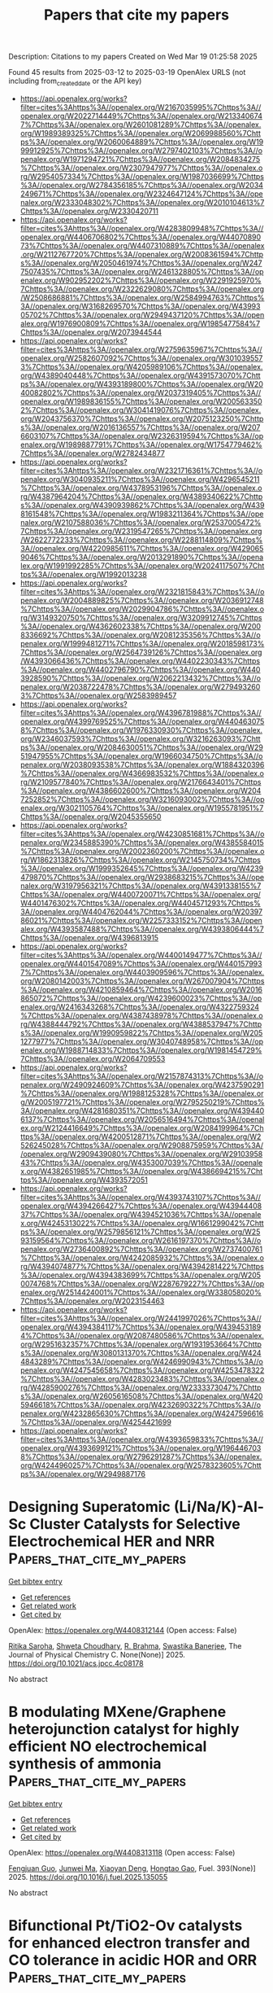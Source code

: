 #+TITLE: Papers that cite my papers
Description: Citations to my papers
Created on Wed Mar 19 01:25:58 2025

Found 45 results from 2025-03-12 to 2025-03-19
OpenAlex URLS (not including from_created_date or the API key)
- [[https://api.openalex.org/works?filter=cites%3Ahttps%3A//openalex.org/W2167035995%7Chttps%3A//openalex.org/W2022714449%7Chttps%3A//openalex.org/W2133406747%7Chttps%3A//openalex.org/W2601081289%7Chttps%3A//openalex.org/W1989389325%7Chttps%3A//openalex.org/W2069988560%7Chttps%3A//openalex.org/W2060064889%7Chttps%3A//openalex.org/W1999912925%7Chttps%3A//openalex.org/W2797402103%7Chttps%3A//openalex.org/W1971294721%7Chttps%3A//openalex.org/W2084834275%7Chttps%3A//openalex.org/W2307947977%7Chttps%3A//openalex.org/W2954057334%7Chttps%3A//openalex.org/W1987036699%7Chttps%3A//openalex.org/W2784356185%7Chttps%3A//openalex.org/W2034249671%7Chttps%3A//openalex.org/W2324647124%7Chttps%3A//openalex.org/W2333048302%7Chttps%3A//openalex.org/W2010104613%7Chttps%3A//openalex.org/W2330420711]]
- [[https://api.openalex.org/works?filter=cites%3Ahttps%3A//openalex.org/W4283809948%7Chttps%3A//openalex.org/W4406706802%7Chttps%3A//openalex.org/W4407089073%7Chttps%3A//openalex.org/W4407310889%7Chttps%3A//openalex.org/W2112767720%7Chttps%3A//openalex.org/W2008361594%7Chttps%3A//openalex.org/W2050461974%7Chttps%3A//openalex.org/W2477507435%7Chttps%3A//openalex.org/W2461328805%7Chttps%3A//openalex.org/W902952202%7Chttps%3A//openalex.org/W2291925970%7Chttps%3A//openalex.org/W2322629080%7Chttps%3A//openalex.org/W2508686881%7Chttps%3A//openalex.org/W2584994763%7Chttps%3A//openalex.org/W3168269570%7Chttps%3A//openalex.org/W4399305702%7Chttps%3A//openalex.org/W2949437120%7Chttps%3A//openalex.org/W1976900809%7Chttps%3A//openalex.org/W1985477584%7Chttps%3A//openalex.org/W2073944544]]
- [[https://api.openalex.org/works?filter=cites%3Ahttps%3A//openalex.org/W2759635967%7Chttps%3A//openalex.org/W2582607092%7Chttps%3A//openalex.org/W3010395573%7Chttps%3A//openalex.org/W4205989106%7Chttps%3A//openalex.org/W4389040448%7Chttps%3A//openalex.org/W4391573070%7Chttps%3A//openalex.org/W4393189800%7Chttps%3A//openalex.org/W2040082802%7Chttps%3A//openalex.org/W2037319405%7Chttps%3A//openalex.org/W1989836155%7Chttps%3A//openalex.org/W2005633502%7Chttps%3A//openalex.org/W3041419076%7Chttps%3A//openalex.org/W2043756370%7Chttps%3A//openalex.org/W2075123250%7Chttps%3A//openalex.org/W2016136557%7Chttps%3A//openalex.org/W2076603107%7Chttps%3A//openalex.org/W2326319594%7Chttps%3A//openalex.org/W1989887791%7Chttps%3A//openalex.org/W1754779462%7Chttps%3A//openalex.org/W2782434877]]
- [[https://api.openalex.org/works?filter=cites%3Ahttps%3A//openalex.org/W2321716361%7Chttps%3A//openalex.org/W3040935211%7Chttps%3A//openalex.org/W4296545211%7Chttps%3A//openalex.org/W4378953196%7Chttps%3A//openalex.org/W4387964204%7Chttps%3A//openalex.org/W4389340622%7Chttps%3A//openalex.org/W4390939862%7Chttps%3A//openalex.org/W4398161548%7Chttps%3A//openalex.org/W1983211364%7Chttps%3A//openalex.org/W2107588036%7Chttps%3A//openalex.org/W2537005472%7Chttps%3A//openalex.org/W2319547265%7Chttps%3A//openalex.org/W2622772233%7Chttps%3A//openalex.org/W2288114809%7Chttps%3A//openalex.org/W4220985611%7Chttps%3A//openalex.org/W4290659046%7Chttps%3A//openalex.org/W2013291890%7Chttps%3A//openalex.org/W1991992285%7Chttps%3A//openalex.org/W2024117507%7Chttps%3A//openalex.org/W1992013238]]
- [[https://api.openalex.org/works?filter=cites%3Ahttps%3A//openalex.org/W2321815843%7Chttps%3A//openalex.org/W2004889825%7Chttps%3A//openalex.org/W2036912748%7Chttps%3A//openalex.org/W2029904786%7Chttps%3A//openalex.org/W3149320750%7Chttps%3A//openalex.org/W3209912745%7Chttps%3A//openalex.org/W4362602338%7Chttps%3A//openalex.org/W2008336692%7Chttps%3A//openalex.org/W2081235356%7Chttps%3A//openalex.org/W1999481271%7Chttps%3A//openalex.org/W2018598173%7Chttps%3A//openalex.org/W2564739126%7Chttps%3A//openalex.org/W4393066436%7Chttps%3A//openalex.org/W4402230343%7Chttps%3A//openalex.org/W4402796790%7Chttps%3A//openalex.org/W4403928590%7Chttps%3A//openalex.org/W2062213432%7Chttps%3A//openalex.org/W2038722478%7Chttps%3A//openalex.org/W2794932603%7Chttps%3A//openalex.org/W2583989457]]
- [[https://api.openalex.org/works?filter=cites%3Ahttps%3A//openalex.org/W4396781988%7Chttps%3A//openalex.org/W4399769525%7Chttps%3A//openalex.org/W4404630758%7Chttps%3A//openalex.org/W1976330930%7Chttps%3A//openalex.org/W2346037593%7Chttps%3A//openalex.org/W3216263093%7Chttps%3A//openalex.org/W2084630051%7Chttps%3A//openalex.org/W2951947955%7Chttps%3A//openalex.org/W1966034750%7Chttps%3A//openalex.org/W2038093538%7Chttps%3A//openalex.org/W1884320396%7Chttps%3A//openalex.org/W4366983532%7Chttps%3A//openalex.org/W2109577840%7Chttps%3A//openalex.org/W2176643401%7Chttps%3A//openalex.org/W4386602600%7Chttps%3A//openalex.org/W2047252852%7Chttps%3A//openalex.org/W3216093002%7Chttps%3A//openalex.org/W3021105764%7Chttps%3A//openalex.org/W1955781951%7Chttps%3A//openalex.org/W2045355650]]
- [[https://api.openalex.org/works?filter=cites%3Ahttps%3A//openalex.org/W4230851681%7Chttps%3A//openalex.org/W2345885390%7Chttps%3A//openalex.org/W4385584015%7Chttps%3A//openalex.org/W2002360200%7Chttps%3A//openalex.org/W1862313826%7Chttps%3A//openalex.org/W2145750734%7Chttps%3A//openalex.org/W1999352645%7Chttps%3A//openalex.org/W4239479870%7Chttps%3A//openalex.org/W2938683215%7Chttps%3A//openalex.org/W3197956321%7Chttps%3A//openalex.org/W4391338155%7Chttps%3A//openalex.org/W4400720071%7Chttps%3A//openalex.org/W4401476302%7Chttps%3A//openalex.org/W4404571293%7Chttps%3A//openalex.org/W4404762044%7Chttps%3A//openalex.org/W2039786021%7Chttps%3A//openalex.org/W2257333152%7Chttps%3A//openalex.org/W4393587488%7Chttps%3A//openalex.org/W4393806444%7Chttps%3A//openalex.org/W4396813915]]
- [[https://api.openalex.org/works?filter=cites%3Ahttps%3A//openalex.org/W4400149477%7Chttps%3A//openalex.org/W4401547089%7Chttps%3A//openalex.org/W4401579937%7Chttps%3A//openalex.org/W4403909596%7Chttps%3A//openalex.org/W2080142003%7Chttps%3A//openalex.org/W267007904%7Chttps%3A//openalex.org/W4210859464%7Chttps%3A//openalex.org/W2016865072%7Chttps%3A//openalex.org/W4239600023%7Chttps%3A//openalex.org/W2416343268%7Chttps%3A//openalex.org/W4322759324%7Chttps%3A//openalex.org/W4387438978%7Chttps%3A//openalex.org/W4388444792%7Chttps%3A//openalex.org/W4388537947%7Chttps%3A//openalex.org/W1990959822%7Chttps%3A//openalex.org/W2051277977%7Chttps%3A//openalex.org/W3040748958%7Chttps%3A//openalex.org/W1988714833%7Chttps%3A//openalex.org/W1981454729%7Chttps%3A//openalex.org/W2064709553]]
- [[https://api.openalex.org/works?filter=cites%3Ahttps%3A//openalex.org/W2157874313%7Chttps%3A//openalex.org/W2490924609%7Chttps%3A//openalex.org/W4237590291%7Chttps%3A//openalex.org/W1988125328%7Chttps%3A//openalex.org/W2005197721%7Chttps%3A//openalex.org/W2795250219%7Chttps%3A//openalex.org/W4281680351%7Chttps%3A//openalex.org/W4394406137%7Chttps%3A//openalex.org/W2056516494%7Chttps%3A//openalex.org/W2124416649%7Chttps%3A//openalex.org/W2084199964%7Chttps%3A//openalex.org/W4200512871%7Chttps%3A//openalex.org/W2526245028%7Chttps%3A//openalex.org/W2908875959%7Chttps%3A//openalex.org/W2909439080%7Chttps%3A//openalex.org/W2910395843%7Chttps%3A//openalex.org/W4353007039%7Chttps%3A//openalex.org/W4382651985%7Chttps%3A//openalex.org/W4386694215%7Chttps%3A//openalex.org/W4393572051]]
- [[https://api.openalex.org/works?filter=cites%3Ahttps%3A//openalex.org/W4393743107%7Chttps%3A//openalex.org/W4394266427%7Chttps%3A//openalex.org/W4394440837%7Chttps%3A//openalex.org/W4394521036%7Chttps%3A//openalex.org/W4245313022%7Chttps%3A//openalex.org/W1661299042%7Chttps%3A//openalex.org/W2579856121%7Chttps%3A//openalex.org/W2593159564%7Chttps%3A//openalex.org/W2616197370%7Chttps%3A//openalex.org/W2736400892%7Chttps%3A//openalex.org/W2737400761%7Chttps%3A//openalex.org/W4242085932%7Chttps%3A//openalex.org/W4394074877%7Chttps%3A//openalex.org/W4394281422%7Chttps%3A//openalex.org/W4394383699%7Chttps%3A//openalex.org/W2050074768%7Chttps%3A//openalex.org/W2287679227%7Chttps%3A//openalex.org/W2514424001%7Chttps%3A//openalex.org/W338058020%7Chttps%3A//openalex.org/W2023154463]]
- [[https://api.openalex.org/works?filter=cites%3Ahttps%3A//openalex.org/W2441997026%7Chttps%3A//openalex.org/W4394384117%7Chttps%3A//openalex.org/W4394531894%7Chttps%3A//openalex.org/W2087480586%7Chttps%3A//openalex.org/W2951632357%7Chttps%3A//openalex.org/W1931953664%7Chttps%3A//openalex.org/W3080131370%7Chttps%3A//openalex.org/W4244843289%7Chttps%3A//openalex.org/W4246990943%7Chttps%3A//openalex.org/W4247545658%7Chttps%3A//openalex.org/W4253478322%7Chttps%3A//openalex.org/W4283023483%7Chttps%3A//openalex.org/W4285900276%7Chttps%3A//openalex.org/W2333373047%7Chttps%3A//openalex.org/W2605616508%7Chttps%3A//openalex.org/W4205946618%7Chttps%3A//openalex.org/W4232690322%7Chttps%3A//openalex.org/W4232865630%7Chttps%3A//openalex.org/W4247596616%7Chttps%3A//openalex.org/W4254421699]]
- [[https://api.openalex.org/works?filter=cites%3Ahttps%3A//openalex.org/W4393659833%7Chttps%3A//openalex.org/W4393699121%7Chttps%3A//openalex.org/W1964467038%7Chttps%3A//openalex.org/W2796291287%7Chttps%3A//openalex.org/W4244960257%7Chttps%3A//openalex.org/W2578323605%7Chttps%3A//openalex.org/W2949887176]]

* Designing Superatomic (Li/Na/K)-Al-Sc Cluster Catalysts for Selective Electrochemical HER and NRR  :Papers_that_cite_my_papers:
:PROPERTIES:
:UUID: https://openalex.org/W4408312144
:TOPICS: Ammonia Synthesis and Nitrogen Reduction, Catalytic Processes in Materials Science, Electrocatalysts for Energy Conversion
:PUBLICATION_DATE: 2025-03-11
:END:    
    
[[elisp:(doi-add-bibtex-entry "https://doi.org/10.1021/acs.jpcc.4c08178")][Get bibtex entry]] 

- [[elisp:(progn (xref--push-markers (current-buffer) (point)) (oa--referenced-works "https://openalex.org/W4408312144"))][Get references]]
- [[elisp:(progn (xref--push-markers (current-buffer) (point)) (oa--related-works "https://openalex.org/W4408312144"))][Get related work]]
- [[elisp:(progn (xref--push-markers (current-buffer) (point)) (oa--cited-by-works "https://openalex.org/W4408312144"))][Get cited by]]

OpenAlex: https://openalex.org/W4408312144 (Open access: False)
    
[[https://openalex.org/A5019056214][Ritika Saroha]], [[https://openalex.org/A5059255880][Shweta Choudhary]], [[https://openalex.org/A5037901964][R. Brahma]], [[https://openalex.org/A5101807680][Swastika Banerjee]], The Journal of Physical Chemistry C. None(None)] 2025. https://doi.org/10.1021/acs.jpcc.4c08178 
     
No abstract    

    

* B modulating MXene/Graphene heterojunction catalyst for highly efficient NO electrochemical synthesis of ammonia  :Papers_that_cite_my_papers:
:PROPERTIES:
:UUID: https://openalex.org/W4408313118
:TOPICS: Ammonia Synthesis and Nitrogen Reduction, MXene and MAX Phase Materials, Caching and Content Delivery
:PUBLICATION_DATE: 2025-03-11
:END:    
    
[[elisp:(doi-add-bibtex-entry "https://doi.org/10.1016/j.fuel.2025.135055")][Get bibtex entry]] 

- [[elisp:(progn (xref--push-markers (current-buffer) (point)) (oa--referenced-works "https://openalex.org/W4408313118"))][Get references]]
- [[elisp:(progn (xref--push-markers (current-buffer) (point)) (oa--related-works "https://openalex.org/W4408313118"))][Get related work]]
- [[elisp:(progn (xref--push-markers (current-buffer) (point)) (oa--cited-by-works "https://openalex.org/W4408313118"))][Get cited by]]

OpenAlex: https://openalex.org/W4408313118 (Open access: False)
    
[[https://openalex.org/A5112370674][Fengjuan Guo]], [[https://openalex.org/A5050384919][Junwei Ma]], [[https://openalex.org/A5083393177][Xiaoyan Deng]], [[https://openalex.org/A5087397767][Hongtao Gao]], Fuel. 393(None)] 2025. https://doi.org/10.1016/j.fuel.2025.135055 
     
No abstract    

    

* Bifunctional Pt/TiO2-Ov catalysts for enhanced electron transfer and CO tolerance in acidic HOR and ORR  :Papers_that_cite_my_papers:
:PROPERTIES:
:UUID: https://openalex.org/W4408315636
:TOPICS: Electrocatalysts for Energy Conversion, Catalytic Processes in Materials Science, Advanced battery technologies research
:PUBLICATION_DATE: 2025-03-05
:END:    
    
[[elisp:(doi-add-bibtex-entry "https://doi.org/10.1007/s11708-025-0990-8")][Get bibtex entry]] 

- [[elisp:(progn (xref--push-markers (current-buffer) (point)) (oa--referenced-works "https://openalex.org/W4408315636"))][Get references]]
- [[elisp:(progn (xref--push-markers (current-buffer) (point)) (oa--related-works "https://openalex.org/W4408315636"))][Get related work]]
- [[elisp:(progn (xref--push-markers (current-buffer) (point)) (oa--cited-by-works "https://openalex.org/W4408315636"))][Get cited by]]

OpenAlex: https://openalex.org/W4408315636 (Open access: False)
    
[[https://openalex.org/A5104271135][Bianyong Lian]], [[https://openalex.org/A5109214069][Jinghong Chen]], [[https://openalex.org/A5100653678][Lingfei Li]], [[https://openalex.org/A5018896256][Shu‐Qi Deng]], [[https://openalex.org/A5100757021][Kaili Wang]], [[https://openalex.org/A5101965173][Wei Yan]], [[https://openalex.org/A5104166808][Jiujun Zhang]], Frontiers in Energy. None(None)] 2025. https://doi.org/10.1007/s11708-025-0990-8 
     
No abstract    

    

* Surface state of NiOOH under oxidative conditions: Can dopants induce surface oxidation?  :Papers_that_cite_my_papers:
:PROPERTIES:
:UUID: https://openalex.org/W4408318897
:TOPICS: Transition Metal Oxide Nanomaterials, Catalytic Processes in Materials Science, Copper-based nanomaterials and applications
:PUBLICATION_DATE: 2025-03-01
:END:    
    
[[elisp:(doi-add-bibtex-entry "https://doi.org/10.1016/j.electacta.2025.145960")][Get bibtex entry]] 

- [[elisp:(progn (xref--push-markers (current-buffer) (point)) (oa--referenced-works "https://openalex.org/W4408318897"))][Get references]]
- [[elisp:(progn (xref--push-markers (current-buffer) (point)) (oa--related-works "https://openalex.org/W4408318897"))][Get related work]]
- [[elisp:(progn (xref--push-markers (current-buffer) (point)) (oa--cited-by-works "https://openalex.org/W4408318897"))][Get cited by]]

OpenAlex: https://openalex.org/W4408318897 (Open access: True)
    
[[https://openalex.org/A5060884335][Laureline Treps]], [[https://openalex.org/A5115620502][Tony Ermacora]], [[https://openalex.org/A5109663639][A. Giacomelli]], [[https://openalex.org/A5084953588][Carine Michel]], [[https://openalex.org/A5043194301][Stephan N. Steinmann]], Electrochimica Acta. None(None)] 2025. https://doi.org/10.1016/j.electacta.2025.145960 
     
No abstract    

    

* Ruthenium-cobalt alloy nanoparticles uniformly dispersed on carbon nanotube films for high-performance electrocatalytic hydrogen evolution  :Papers_that_cite_my_papers:
:PROPERTIES:
:UUID: https://openalex.org/W4408318929
:TOPICS: Electrocatalysts for Energy Conversion, Fuel Cells and Related Materials, Advanced battery technologies research
:PUBLICATION_DATE: 2025-03-12
:END:    
    
[[elisp:(doi-add-bibtex-entry "https://doi.org/10.1016/j.jcis.2025.137309")][Get bibtex entry]] 

- [[elisp:(progn (xref--push-markers (current-buffer) (point)) (oa--referenced-works "https://openalex.org/W4408318929"))][Get references]]
- [[elisp:(progn (xref--push-markers (current-buffer) (point)) (oa--related-works "https://openalex.org/W4408318929"))][Get related work]]
- [[elisp:(progn (xref--push-markers (current-buffer) (point)) (oa--cited-by-works "https://openalex.org/W4408318929"))][Get cited by]]

OpenAlex: https://openalex.org/W4408318929 (Open access: False)
    
[[https://openalex.org/A5036908507][Weixue Meng]], [[https://openalex.org/A5081101203][Rui Pang]], [[https://openalex.org/A5100727188][Ding Zhang]], [[https://openalex.org/A5101216433][Junge Yuan]], [[https://openalex.org/A5100366022][Lei Lu]], [[https://openalex.org/A5076861550][Yuanyuan Shang]], [[https://openalex.org/A5030086846][Yingjiu Zhang]], [[https://openalex.org/A5108734696][Anyuan Cao]], Journal of Colloid and Interface Science. 690(None)] 2025. https://doi.org/10.1016/j.jcis.2025.137309 
     
No abstract    

    

* Metal Nitride Catalysts for Photoelectrochemical and Electrochemical Catalysis  :Papers_that_cite_my_papers:
:PROPERTIES:
:UUID: https://openalex.org/W4408321147
:TOPICS: Electrocatalysts for Energy Conversion, Advanced Photocatalysis Techniques, Ammonia Synthesis and Nitrogen Reduction
:PUBLICATION_DATE: 2025-03-02
:END:    
    
[[elisp:(doi-add-bibtex-entry "https://doi.org/10.1002/exp.20240013")][Get bibtex entry]] 

- [[elisp:(progn (xref--push-markers (current-buffer) (point)) (oa--referenced-works "https://openalex.org/W4408321147"))][Get references]]
- [[elisp:(progn (xref--push-markers (current-buffer) (point)) (oa--related-works "https://openalex.org/W4408321147"))][Get related work]]
- [[elisp:(progn (xref--push-markers (current-buffer) (point)) (oa--cited-by-works "https://openalex.org/W4408321147"))][Get cited by]]

OpenAlex: https://openalex.org/W4408321147 (Open access: True)
    
[[https://openalex.org/A5015952798][Hee Ryeong Kwon]], [[https://openalex.org/A5112492567][Jin Wook Yang]], [[https://openalex.org/A5017376744][Ho Won Jang]], Exploration. None(None)] 2025. https://doi.org/10.1002/exp.20240013 
     
ABSTRACT Metal nitrides have emerged as promising materials for photoelectrochemical and electrochemical catalysis due to their unique electronic properties and structural versatility, offering high electrical conductivity and abundant active sites for catalytic reactions. Herein, we comprehensively explore the characteristics, synthesis, and application of diverse metal nitride catalysts. Fundamental features and catalytic advantages of metal nitrides are presented in terms of electronic structure and surface chemistry. We deal with synthetic principles and parameters of metal nitride catalysts in terms of nitrogen source, introducing synthesis strategies of metal nitrides with various morphologies and phases. Recent progress of metal nitride catalysts in (photo)electrochemical reactions, such as hydrogen evolution, oxygen evolution, oxygen reduction, nitrogen reduction, carbon dioxide reduction, and biomass valorization reactions, is discussed with their tailored roles. By providing future direction for remaining challenges, this review aims to guide the design of metal nitride catalysts from a materials point of view, contributing to expanding into energy and environmental technologies.    

    

* Efficient Cu–Ni/W20O58 Catalysts for Hydrogenation of Nitriles to Secondary Amines  :Papers_that_cite_my_papers:
:PROPERTIES:
:UUID: https://openalex.org/W4408323578
:TOPICS: Asymmetric Hydrogenation and Catalysis, Nanomaterials for catalytic reactions, Ammonia Synthesis and Nitrogen Reduction
:PUBLICATION_DATE: 2025-03-11
:END:    
    
[[elisp:(doi-add-bibtex-entry "https://doi.org/10.1021/acscatal.5c00668")][Get bibtex entry]] 

- [[elisp:(progn (xref--push-markers (current-buffer) (point)) (oa--referenced-works "https://openalex.org/W4408323578"))][Get references]]
- [[elisp:(progn (xref--push-markers (current-buffer) (point)) (oa--related-works "https://openalex.org/W4408323578"))][Get related work]]
- [[elisp:(progn (xref--push-markers (current-buffer) (point)) (oa--cited-by-works "https://openalex.org/W4408323578"))][Get cited by]]

OpenAlex: https://openalex.org/W4408323578 (Open access: False)
    
[[https://openalex.org/A5080019524][Jia‐qi Bai]], [[https://openalex.org/A5112874854][Mei Ma]], [[https://openalex.org/A5077578573][Huangfei Liu]], [[https://openalex.org/A5109725645][Zhangkai Qian]], [[https://openalex.org/A5101502933][Da-Yan Liu]], [[https://openalex.org/A5110110696][Yuncai Zhao]], [[https://openalex.org/A5037410761][Yijing Gao]], [[https://openalex.org/A5110595186][Jingshuai Chen]], [[https://openalex.org/A5080829007][Mengdie Cai]], [[https://openalex.org/A5078325730][Song Sun]], ACS Catalysis. None(None)] 2025. https://doi.org/10.1021/acscatal.5c00668 
     
No abstract    

    

* Alkaline hydrogen oxidation reaction on nickel-based non-noble metal electrocatalysts  :Papers_that_cite_my_papers:
:PROPERTIES:
:UUID: https://openalex.org/W4408326706
:TOPICS: Electrocatalysts for Energy Conversion, Fuel Cells and Related Materials, Advanced battery technologies research
:PUBLICATION_DATE: 2025-03-01
:END:    
    
[[elisp:(doi-add-bibtex-entry "https://doi.org/10.1016/j.esci.2025.100400")][Get bibtex entry]] 

- [[elisp:(progn (xref--push-markers (current-buffer) (point)) (oa--referenced-works "https://openalex.org/W4408326706"))][Get references]]
- [[elisp:(progn (xref--push-markers (current-buffer) (point)) (oa--related-works "https://openalex.org/W4408326706"))][Get related work]]
- [[elisp:(progn (xref--push-markers (current-buffer) (point)) (oa--cited-by-works "https://openalex.org/W4408326706"))][Get cited by]]

OpenAlex: https://openalex.org/W4408326706 (Open access: True)
    
[[https://openalex.org/A5100674220][Lulu An]], [[https://openalex.org/A5037064171][Tonghui Zhao]], [[https://openalex.org/A5047194191][Wen Lei]], [[https://openalex.org/A5100329748][Chang Yang]], [[https://openalex.org/A5101748842][Junhao Yang]], [[https://openalex.org/A5100780460][Deli Wang]], eScience. None(None)] 2025. https://doi.org/10.1016/j.esci.2025.100400 
     
No abstract    

    

* Ball milling-induced strain engineering in nanoporous catalysts for tailoring hydrogen evolution reaction  :Papers_that_cite_my_papers:
:PROPERTIES:
:UUID: https://openalex.org/W4408328104
:TOPICS: Electrocatalysts for Energy Conversion, Nanoporous metals and alloys, Corrosion Behavior and Inhibition
:PUBLICATION_DATE: 2025-03-01
:END:    
    
[[elisp:(doi-add-bibtex-entry "https://doi.org/10.1016/j.cej.2025.161491")][Get bibtex entry]] 

- [[elisp:(progn (xref--push-markers (current-buffer) (point)) (oa--referenced-works "https://openalex.org/W4408328104"))][Get references]]
- [[elisp:(progn (xref--push-markers (current-buffer) (point)) (oa--related-works "https://openalex.org/W4408328104"))][Get related work]]
- [[elisp:(progn (xref--push-markers (current-buffer) (point)) (oa--cited-by-works "https://openalex.org/W4408328104"))][Get cited by]]

OpenAlex: https://openalex.org/W4408328104 (Open access: False)
    
[[https://openalex.org/A5102812043][Qite Li]], [[https://openalex.org/A5102484637][Wence Xu]], [[https://openalex.org/A5102179235][Zhonghui Gao]], [[https://openalex.org/A5031396859][Yanqin Liang]], [[https://openalex.org/A5006080282][Hui Jiang]], [[https://openalex.org/A5100457035][Zhaoyang Li]], [[https://openalex.org/A5026967518][Zhenduo Cui]], [[https://openalex.org/A5100392536][Heng Liu]], [[https://openalex.org/A5100627713][Shengli Zhu]], Chemical Engineering Journal. None(None)] 2025. https://doi.org/10.1016/j.cej.2025.161491 
     
No abstract    

    

* Synthesis of Pt Carbon Aerogel Electrocatalysts with Multiscale Porosity Derived from Cellulose and Chitosan Biopolymer Aerogels via Supercritical Deposition for Hydrogen Evolution Reaction  :Papers_that_cite_my_papers:
:PROPERTIES:
:UUID: https://openalex.org/W4408333127
:TOPICS: Electrocatalysts for Energy Conversion, Supercapacitor Materials and Fabrication, Catalytic Processes in Materials Science
:PUBLICATION_DATE: 2025-03-02
:END:    
    
[[elisp:(doi-add-bibtex-entry "https://doi.org/10.1002/aesr.202400433")][Get bibtex entry]] 

- [[elisp:(progn (xref--push-markers (current-buffer) (point)) (oa--referenced-works "https://openalex.org/W4408333127"))][Get references]]
- [[elisp:(progn (xref--push-markers (current-buffer) (point)) (oa--related-works "https://openalex.org/W4408333127"))][Get related work]]
- [[elisp:(progn (xref--push-markers (current-buffer) (point)) (oa--cited-by-works "https://openalex.org/W4408333127"))][Get cited by]]

OpenAlex: https://openalex.org/W4408333127 (Open access: True)
    
[[https://openalex.org/A5016914735][Ala Abdulalem Abdo Moqbel Alsuhile]], [[https://openalex.org/A5116587710][Philip Sidney Pein]], [[https://openalex.org/A5003209738][Şansim Bengisu Barım]], [[https://openalex.org/A5045371065][Selmi Erim Bozbağ]], [[https://openalex.org/A5011777894][Ирина Смирнова]], [[https://openalex.org/A5011049298][Can Erkey]], [[https://openalex.org/A5030336132][Baldur Schroeter]], Advanced Energy and Sustainability Research. None(None)] 2025. https://doi.org/10.1002/aesr.202400433 
     
The aim of this study is to investigate the activity and stability of carbon aerogel‐supported platinum electrocatalysts in the hydrogen evolution reaction, compared to current solutions based on carbon black. Self‐synthesized carbon aerogels (pyrolyzed cellulose, and chitosan‐based aerogels) with multiscale porosity and high overall specific surface area (up to ≈2500 m 2 g −1 ), as well as Vulcan XC‐72R supports were loaded via supercritical deposition (SCD) with platinum nanoparticles (mean particle diameter ≈1.3–2.0 nm, 2.8–3.8 wt% Pt loading). Overpotentials ranged from 46.5 to 50.0 mV at 10 mA cm −2 , whereas self‐synthesized electrocatalysts had similar overpotentials as compared to a commercial catalyst with ≈8–10 times higher Pt loading. In addition, Pt‐carbon aerogel electrocatalysts had higher stability and durability as compared to Pt‐Vulcan, most probably due to the high micro‐ to mesoporosity of carbon aerogels, which promotes nanoparticle stability. The current density at 40 mV for Pt‐Vulcan decreased by 80% after 20 h, whereas an insignificant drop was observed for Pt‐carbon aerogels. These results show that the applied combination of materials (biopolymer‐based carbon aerogels) and loading method (SCD) are a promising approach for synthesizing stable electrocatalysts with reduced platinum content for green hydrogen production.    

    

* Recommendation System to Predict the d‐band Center of Core‐Shell Bimetallic Nanoparticles Catalysts  :Papers_that_cite_my_papers:
:PROPERTIES:
:UUID: https://openalex.org/W4408343076
:TOPICS: Machine Learning in Materials Science, Electrocatalysts for Energy Conversion, Catalytic Processes in Materials Science
:PUBLICATION_DATE: 2025-03-06
:END:    
    
[[elisp:(doi-add-bibtex-entry "https://doi.org/10.1002/adts.202401460")][Get bibtex entry]] 

- [[elisp:(progn (xref--push-markers (current-buffer) (point)) (oa--referenced-works "https://openalex.org/W4408343076"))][Get references]]
- [[elisp:(progn (xref--push-markers (current-buffer) (point)) (oa--related-works "https://openalex.org/W4408343076"))][Get related work]]
- [[elisp:(progn (xref--push-markers (current-buffer) (point)) (oa--cited-by-works "https://openalex.org/W4408343076"))][Get cited by]]

OpenAlex: https://openalex.org/W4408343076 (Open access: True)
    
[[https://openalex.org/A5039859594][Sakshi Agarwal]], [[https://openalex.org/A5042366939][Abhishek K. Singh]], Advanced Theory and Simulations. None(None)] 2025. https://doi.org/10.1002/adts.202401460 
     
Abstract Core‐shell nanoparticles are an important class of catalytic materials due to the presence of unsaturated bonds, phase‐separated metals, and synergistic effect of more than one elements. Exploring the electronic properties such as the ‐band center () and the related catalytic properties of these materials are quite challenging due to resource consuming experiments and computationally expensive modeling of the nanoparticles. Therefore, a density functional theory (DFT) coupled recommendation system based approach is developed to predict the of the core‐shell nanoparticles. Here, the recommendation system involves completion of a core‐shell interaction matrix, where each matrix element represents the of a unique core‐shell pair. Matrix completion by predicting the interaction matrix elements is carried out using neural network. The neural network generated a low dimensional representations for each core and shell metals, which are learned iteratively to predict corresponding of the pair. The learned representations brilliantly captures the similarities and dissimilarities between metals present in shell or core. A very low train/test RMSE of 0.009/0.009 is obtained with elemental features based model. The same model is further employed to predict the ‐band width (), suggesting its transferability. This approach recommends the optimum range of / along with the combination of core‐shell metals having most efficient adsorption of species for any reaction. The results presented in this study can help experimentally design the core‐shell nanoparticles having a desired catalytic activity.    

    

* Fast and stable tight-binding framework for nonlocal kinetic energy density functional reconstruction in orbital-free density functional calculations  :Papers_that_cite_my_papers:
:PROPERTIES:
:UUID: https://openalex.org/W4408345037
:TOPICS: Advanced Chemical Physics Studies, Machine Learning in Materials Science, Inorganic Chemistry and Materials
:PUBLICATION_DATE: 2025-03-12
:END:    
    
[[elisp:(doi-add-bibtex-entry "https://doi.org/10.1103/physrevb.111.125133")][Get bibtex entry]] 

- [[elisp:(progn (xref--push-markers (current-buffer) (point)) (oa--referenced-works "https://openalex.org/W4408345037"))][Get references]]
- [[elisp:(progn (xref--push-markers (current-buffer) (point)) (oa--related-works "https://openalex.org/W4408345037"))][Get related work]]
- [[elisp:(progn (xref--push-markers (current-buffer) (point)) (oa--cited-by-works "https://openalex.org/W4408345037"))][Get cited by]]

OpenAlex: https://openalex.org/W4408345037 (Open access: False)
    
[[https://openalex.org/A5076066757][Yun-Ting Chen]], [[https://openalex.org/A5021522901][Cheng Ma]], [[https://openalex.org/A5103208619][Bo Cui]], [[https://openalex.org/A5081025817][Tian Cui]], [[https://openalex.org/A5076164045][Wenhui Mi]], [[https://openalex.org/A5055715892][Qiang Xu]], [[https://openalex.org/A5100777089][Yanchao Wang]], [[https://openalex.org/A5088817033][Yanming Ma]], Physical review. B./Physical review. B. 111(12)] 2025. https://doi.org/10.1103/physrevb.111.125133 
     
No abstract    

    

* On-demand heralded MIR single-photon source using a cascaded quantum system  :Papers_that_cite_my_papers:
:PROPERTIES:
:UUID: https://openalex.org/W4408345684
:TOPICS: Strong Light-Matter Interactions, Quantum Information and Cryptography, Plasmonic and Surface Plasmon Research
:PUBLICATION_DATE: 2025-03-12
:END:    
    
[[elisp:(doi-add-bibtex-entry "https://doi.org/10.1126/sciadv.adr9239")][Get bibtex entry]] 

- [[elisp:(progn (xref--push-markers (current-buffer) (point)) (oa--referenced-works "https://openalex.org/W4408345684"))][Get references]]
- [[elisp:(progn (xref--push-markers (current-buffer) (point)) (oa--related-works "https://openalex.org/W4408345684"))][Get related work]]
- [[elisp:(progn (xref--push-markers (current-buffer) (point)) (oa--cited-by-works "https://openalex.org/W4408345684"))][Get cited by]]

OpenAlex: https://openalex.org/W4408345684 (Open access: True)
    
[[https://openalex.org/A5086742073][Jake Iles-Smith]], [[https://openalex.org/A5023226173][Mark Kamper Svendsen]], [[https://openalex.org/A5080861685][Ángel Rubio]], [[https://openalex.org/A5052668646][Martijn Wubs]], [[https://openalex.org/A5070180706][Nicolas Stenger]], Science Advances. 11(11)] 2025. https://doi.org/10.1126/sciadv.adr9239 
     
We propose a mechanism for generating single photons in the mid-infrared (MIR) using a solid-state or molecular quantum emitter. The scheme uses cavity quantum electrodynamics (QED) effects to selectively enhance a Frank-Condon transition, deterministically preparing a single Fock state of a polar phonon mode. By coupling the phonon mode to an antenna, the resulting excitation is then radiated to the far field as a single photon with a frequency matching the phonon mode. By combining macroscopic QED calculations with methods from open quantum system theory, we show that optimal parameters to generate these MIR photons occur for modest light-matter coupling strengths, which are achievable with state-of-the-art technologies. Combined, the cascaded system we propose provides a quasi-deterministic source of heralded single photons in a regime of the electromagnetic spectrum where this previously was not possible.    

    

* Synergistic design of hierarchical and heterostructural P-NiMoO4@Net-like Ni2P for enhanced hydrogen evolution electrocatalysis  :Papers_that_cite_my_papers:
:PROPERTIES:
:UUID: https://openalex.org/W4408348348
:TOPICS: Electrocatalysts for Energy Conversion, Advanced battery technologies research, Electrochemical Analysis and Applications
:PUBLICATION_DATE: 2025-03-01
:END:    
    
[[elisp:(doi-add-bibtex-entry "https://doi.org/10.1016/j.jcis.2025.137313")][Get bibtex entry]] 

- [[elisp:(progn (xref--push-markers (current-buffer) (point)) (oa--referenced-works "https://openalex.org/W4408348348"))][Get references]]
- [[elisp:(progn (xref--push-markers (current-buffer) (point)) (oa--related-works "https://openalex.org/W4408348348"))][Get related work]]
- [[elisp:(progn (xref--push-markers (current-buffer) (point)) (oa--cited-by-works "https://openalex.org/W4408348348"))][Get cited by]]

OpenAlex: https://openalex.org/W4408348348 (Open access: False)
    
[[https://openalex.org/A5008499020][Jian Tang]], [[https://openalex.org/A5029150687][Jun Fang]], [[https://openalex.org/A5060252206][Haochen Yao]], [[https://openalex.org/A5032460398][Jimeng Wei]], [[https://openalex.org/A5065794603][Geng Gao]], [[https://openalex.org/A5022286063][Yusong Yang]], [[https://openalex.org/A5108106169][Bin Yang]], [[https://openalex.org/A5017195594][Yaochun Yao]], Journal of Colloid and Interface Science. None(None)] 2025. https://doi.org/10.1016/j.jcis.2025.137313 
     
No abstract    

    

* Carbon nanotube/metal organic framework hybrid scaffolds for scalable and self-structured OER catalyst coating: From rheology study to MEA fabrication  :Papers_that_cite_my_papers:
:PROPERTIES:
:UUID: https://openalex.org/W4408350488
:TOPICS: Electrocatalysts for Energy Conversion, Advanced battery technologies research, Catalytic Processes in Materials Science
:PUBLICATION_DATE: 2025-03-01
:END:    
    
[[elisp:(doi-add-bibtex-entry "https://doi.org/10.1016/j.cej.2025.161533")][Get bibtex entry]] 

- [[elisp:(progn (xref--push-markers (current-buffer) (point)) (oa--referenced-works "https://openalex.org/W4408350488"))][Get references]]
- [[elisp:(progn (xref--push-markers (current-buffer) (point)) (oa--related-works "https://openalex.org/W4408350488"))][Get related work]]
- [[elisp:(progn (xref--push-markers (current-buffer) (point)) (oa--cited-by-works "https://openalex.org/W4408350488"))][Get cited by]]

OpenAlex: https://openalex.org/W4408350488 (Open access: False)
    
[[https://openalex.org/A5101711271][Suhyeon Lee]], [[https://openalex.org/A5010871047][Yunseong Ji]], [[https://openalex.org/A5084913556][Gisu Doo]], [[https://openalex.org/A5031401877][MinJoong Kim]], [[https://openalex.org/A5075513547][J. Shin]], [[https://openalex.org/A5044316913][Chansol Kim]], [[https://openalex.org/A5024176714][Man Ho Han]], [[https://openalex.org/A5025284827][Woong Hee Lee]], [[https://openalex.org/A5113326796][Jong Hyup Lee]], [[https://openalex.org/A5014983623][Yunsang Kwak]], [[https://openalex.org/A5101760522][Eun‐Ji Choi]], [[https://openalex.org/A5064049459][Yonghwi Cho]], [[https://openalex.org/A5003126673][Choong Hoo Lee]], [[https://openalex.org/A5100343635][Minsu Kim]], [[https://openalex.org/A5051381039][Jung Tae Park]], [[https://openalex.org/A5038577249][Dae Woo Kim]], Chemical Engineering Journal. None(None)] 2025. https://doi.org/10.1016/j.cej.2025.161533 
     
No abstract    

    

* Carbon confined Mo doped CoP for alkali overall water splitting with enhanced catalytic activity and durability  :Papers_that_cite_my_papers:
:PROPERTIES:
:UUID: https://openalex.org/W4408359997
:TOPICS: Electrocatalysts for Energy Conversion, Advancements in Battery Materials, Copper-based nanomaterials and applications
:PUBLICATION_DATE: 2025-03-01
:END:    
    
[[elisp:(doi-add-bibtex-entry "https://doi.org/10.1016/j.cej.2025.161519")][Get bibtex entry]] 

- [[elisp:(progn (xref--push-markers (current-buffer) (point)) (oa--referenced-works "https://openalex.org/W4408359997"))][Get references]]
- [[elisp:(progn (xref--push-markers (current-buffer) (point)) (oa--related-works "https://openalex.org/W4408359997"))][Get related work]]
- [[elisp:(progn (xref--push-markers (current-buffer) (point)) (oa--cited-by-works "https://openalex.org/W4408359997"))][Get cited by]]

OpenAlex: https://openalex.org/W4408359997 (Open access: False)
    
[[https://openalex.org/A5055342597][Jiabing Luo]], [[https://openalex.org/A5081877243][Yongxiao Tuo]], [[https://openalex.org/A5110967780][Jianchao Zhang]], [[https://openalex.org/A5103206643][Wenle Li]], [[https://openalex.org/A5100441324][Shutao Wang]], [[https://openalex.org/A5100718340][Yanpeng Li]], [[https://openalex.org/A5100545449][Yuan Pan]], [[https://openalex.org/A5086752686][Yan Zhou]], [[https://openalex.org/A5100433191][Jun Zhang]], Chemical Engineering Journal. None(None)] 2025. https://doi.org/10.1016/j.cej.2025.161519 
     
No abstract    

    

* Causal Relationship between Electrochemical Symmetry and Thermodynamic Overpotential  :Papers_that_cite_my_papers:
:PROPERTIES:
:UUID: https://openalex.org/W4408367828
:TOPICS: Electrocatalysts for Energy Conversion, Machine Learning in Materials Science, Fuel Cells and Related Materials
:PUBLICATION_DATE: 2025-03-12
:END:    
    
[[elisp:(doi-add-bibtex-entry "https://doi.org/10.1021/acs.jpcc.4c07958")][Get bibtex entry]] 

- [[elisp:(progn (xref--push-markers (current-buffer) (point)) (oa--referenced-works "https://openalex.org/W4408367828"))][Get references]]
- [[elisp:(progn (xref--push-markers (current-buffer) (point)) (oa--related-works "https://openalex.org/W4408367828"))][Get related work]]
- [[elisp:(progn (xref--push-markers (current-buffer) (point)) (oa--cited-by-works "https://openalex.org/W4408367828"))][Get cited by]]

OpenAlex: https://openalex.org/W4408367828 (Open access: False)
    
[[https://openalex.org/A5020956698][Federico Calle‐Vallejo]], The Journal of Physical Chemistry C. None(None)] 2025. https://doi.org/10.1021/acs.jpcc.4c07958 
     
No abstract    

    

* Perovskite Type ABO3 Oxides in Photocatalysis, Electrocatalysis, and Solid Oxide Fuel Cells: State of the Art and Future Prospects  :Papers_that_cite_my_papers:
:PROPERTIES:
:UUID: https://openalex.org/W4408370225
:TOPICS: Advancements in Solid Oxide Fuel Cells, Catalysis and Oxidation Reactions, Catalytic Processes in Materials Science
:PUBLICATION_DATE: 2025-03-12
:END:    
    
[[elisp:(doi-add-bibtex-entry "https://doi.org/10.1021/acs.chemrev.4c00553")][Get bibtex entry]] 

- [[elisp:(progn (xref--push-markers (current-buffer) (point)) (oa--referenced-works "https://openalex.org/W4408370225"))][Get references]]
- [[elisp:(progn (xref--push-markers (current-buffer) (point)) (oa--related-works "https://openalex.org/W4408370225"))][Get related work]]
- [[elisp:(progn (xref--push-markers (current-buffer) (point)) (oa--cited-by-works "https://openalex.org/W4408370225"))][Get cited by]]

OpenAlex: https://openalex.org/W4408370225 (Open access: False)
    
[[https://openalex.org/A5083742662][Muhammad Humayun]], [[https://openalex.org/A5101798662][Zhishan Li]], [[https://openalex.org/A5102772486][Muhammad Israr]], [[https://openalex.org/A5057913761][Abbas Khan]], [[https://openalex.org/A5005256701][Wei Luo]], [[https://openalex.org/A5031825962][Chundong Wang]], [[https://openalex.org/A5034744923][Zongping Shao]], Chemical Reviews. None(None)] 2025. https://doi.org/10.1021/acs.chemrev.4c00553 
     
Since photocatalytic and electrocatalytic technologies are crucial for tackling the energy and environmental challenges, significant efforts have been put into exploring advanced catalysts. Among them, perovskite type ABO3 oxides show great promising catalytic activities because of their flexible physical and chemical properties. In this review, the fundamentals and recent progress in the synthesis of perovskite type ABO3 oxides are considered. We describe the mechanisms for electrocatalytic oxygen evolution reactions (OER), oxygen reduction reactions (ORR), hydrogen evolution reactions (HER), nitrogen reduction reactions (NRR), carbon dioxide reduction reactions (CO2RR), and metal-air batteries in details. Furthermore, the photocatalytic water splitting, CO2 conversion, pollutant degradation, and nitrogen fixation are reviewed as well. We also stress the applications of perovskite type ABO3 oxides in solid oxide fuel cells (SOFs). Finally, the optimization of perovskite type ABO3 oxides for applications in various fields and an outlook on the current and future challenges are depicted. The aim of this review is to present a broad overview of the recent advancements in the development of perovskite type ABO3 oxides-based catalysts and their applications in energy conversion and environmental remediation, as well as to present a roadmap for future development in these hot research areas.    

    

* On-Surface Synthesis of 1D and 2D Porphyrin Metal–Organic Networks on Ag(100) Tuned by Substrate Temperature  :Papers_that_cite_my_papers:
:PROPERTIES:
:UUID: https://openalex.org/W4408370716
:TOPICS: Surface Chemistry and Catalysis, Graphene research and applications, Molecular Junctions and Nanostructures
:PUBLICATION_DATE: 2025-03-12
:END:    
    
[[elisp:(doi-add-bibtex-entry "https://doi.org/10.1021/acs.jpcc.4c08308")][Get bibtex entry]] 

- [[elisp:(progn (xref--push-markers (current-buffer) (point)) (oa--referenced-works "https://openalex.org/W4408370716"))][Get references]]
- [[elisp:(progn (xref--push-markers (current-buffer) (point)) (oa--related-works "https://openalex.org/W4408370716"))][Get related work]]
- [[elisp:(progn (xref--push-markers (current-buffer) (point)) (oa--cited-by-works "https://openalex.org/W4408370716"))][Get cited by]]

OpenAlex: https://openalex.org/W4408370716 (Open access: True)
    
[[https://openalex.org/A5006959682][Nataly Herrera‐Reinoza]], [[https://openalex.org/A5046265374][D. J. Mowbray]], [[https://openalex.org/A5027899267][Alejandro Pérez Paz]], [[https://openalex.org/A5051143643][Alisson Ceccatto dos Santos]], [[https://openalex.org/A5001002964][Rodrigo Cezar de Campos Ferreira]], [[https://openalex.org/A5031212582][Abner de Siervo]], The Journal of Physical Chemistry C. None(None)] 2025. https://doi.org/10.1021/acs.jpcc.4c08308 
     
No abstract    

    

* Mechanisms and Promising Cathode Catalysts for Metal‐Air Batteries  :Papers_that_cite_my_papers:
:PROPERTIES:
:UUID: https://openalex.org/W4408382619
:TOPICS: Advancements in Battery Materials, Advanced Battery Materials and Technologies, Supercapacitor Materials and Fabrication
:PUBLICATION_DATE: 2025-02-28
:END:    
    
[[elisp:(doi-add-bibtex-entry "https://doi.org/10.1002/9783527834815.ch2")][Get bibtex entry]] 

- [[elisp:(progn (xref--push-markers (current-buffer) (point)) (oa--referenced-works "https://openalex.org/W4408382619"))][Get references]]
- [[elisp:(progn (xref--push-markers (current-buffer) (point)) (oa--related-works "https://openalex.org/W4408382619"))][Get related work]]
- [[elisp:(progn (xref--push-markers (current-buffer) (point)) (oa--cited-by-works "https://openalex.org/W4408382619"))][Get cited by]]

OpenAlex: https://openalex.org/W4408382619 (Open access: False)
    
[[https://openalex.org/A5100375827][Tao Zhang]], [[https://openalex.org/A5033505863][Zhiqian Hou]], No host. None(None)] 2025. https://doi.org/10.1002/9783527834815.ch2 
     
No abstract    

    

* Enhanced electrocatalytic performance of SrMn1-xCoxO3 perovskite metal oxides for oxygen reactions in Zn-air batteries: Influence of Mn/Co ratio  :Papers_that_cite_my_papers:
:PROPERTIES:
:UUID: https://openalex.org/W4408386815
:TOPICS: Electrocatalysts for Energy Conversion, Advanced battery technologies research, Fuel Cells and Related Materials
:PUBLICATION_DATE: 2025-03-13
:END:    
    
[[elisp:(doi-add-bibtex-entry "https://doi.org/10.1016/j.apsadv.2025.100725")][Get bibtex entry]] 

- [[elisp:(progn (xref--push-markers (current-buffer) (point)) (oa--referenced-works "https://openalex.org/W4408386815"))][Get references]]
- [[elisp:(progn (xref--push-markers (current-buffer) (point)) (oa--related-works "https://openalex.org/W4408386815"))][Get related work]]
- [[elisp:(progn (xref--push-markers (current-buffer) (point)) (oa--cited-by-works "https://openalex.org/W4408386815"))][Get cited by]]

OpenAlex: https://openalex.org/W4408386815 (Open access: False)
    
[[https://openalex.org/A5093410247][Paula Riquelme-García]], [[https://openalex.org/A5062957668][M. García‐Rodríguez]], [[https://openalex.org/A5007306395][J.X. Flores-Lasluisa]], [[https://openalex.org/A5076045531][Diego Cazorla‐Amorós]], [[https://openalex.org/A5017951202][Emilia Morallón]], Applied Surface Science Advances. 27(None)] 2025. https://doi.org/10.1016/j.apsadv.2025.100725 
     
No abstract    

    

* Polyimide Modified with Different Types and Contents of Polar/Nonpolar Groups: Synthesis, Structure, and Dielectric Properties  :Papers_that_cite_my_papers:
:PROPERTIES:
:UUID: https://openalex.org/W4408387819
:TOPICS: Synthesis and properties of polymers, Dielectric materials and actuators, Silicone and Siloxane Chemistry
:PUBLICATION_DATE: 2025-03-13
:END:    
    
[[elisp:(doi-add-bibtex-entry "https://doi.org/10.3390/polym17060753")][Get bibtex entry]] 

- [[elisp:(progn (xref--push-markers (current-buffer) (point)) (oa--referenced-works "https://openalex.org/W4408387819"))][Get references]]
- [[elisp:(progn (xref--push-markers (current-buffer) (point)) (oa--related-works "https://openalex.org/W4408387819"))][Get related work]]
- [[elisp:(progn (xref--push-markers (current-buffer) (point)) (oa--cited-by-works "https://openalex.org/W4408387819"))][Get cited by]]

OpenAlex: https://openalex.org/W4408387819 (Open access: True)
    
[[https://openalex.org/A5107881443][Ting Li]], [[https://openalex.org/A5100454129][Jie Liu]], [[https://openalex.org/A5058235069][Shuhui Yu]], [[https://openalex.org/A5100362797][Xiaojun Zhang]], [[https://openalex.org/A5100434660][Zhiqiang Chen]], Polymers. 17(6)] 2025. https://doi.org/10.3390/polym17060753 
     
Polyimide-based dielectric materials, as excellent high-temperature-resistant polymers, play a crucial role in advanced electronic devices and power systems. However, given the limitations of composite PI materials, it is a significant challenge to simultaneously improve the dielectric constant and breakdown strength of intrinsic polyimide dielectric materials to achieve high energy density. In this study, an indiscriminate copolymerization method was proposed, which utilizes two different diamine monomers with bulky side groups (-CF3) and high polarity (C-O-C), respectively, to copolymerize with the same dianhydride monomer and prepare a series of intrinsic PI films. Remarkably, PI films with a highly dipolar rigid backbone maintain excellent thermal and mechanical properties while enhancing dipole polarization. Meanwhile, a high breakdown strength of PI is shown, because the bulky side groups act as deep traps to capture and disperse charges during the charge transfer process. Under the optimal copolymer ratio, the dielectric constant and dielectric loss are 4.2 and 0.008, respectively. At room temperature, the highest breakdown strength reaches 493MV/m, and the energy storage density and charge–discharge efficiency are 5.07 J/cm3 and 82%, respectively. Finally, based on density functional theory calculations, the copolymerization tendencies of the three monomers are verified, and it is speculated that the copolymerization ratio of PI-60% is the most stable and exhibits the best overall performance, which perfectly aligns with the experimental results. These experimental results demonstrate the exciting potential of intrinsic polyimide in thin film capacitors.    

    

* NaCl-Assisted electrospinning of bifunctional carbon fibers for High-Performance flexible zinc-air batteries  :Papers_that_cite_my_papers:
:PROPERTIES:
:UUID: https://openalex.org/W4408389293
:TOPICS: Electrocatalysts for Energy Conversion, Supercapacitor Materials and Fabrication, Advanced battery technologies research
:PUBLICATION_DATE: 2025-03-01
:END:    
    
[[elisp:(doi-add-bibtex-entry "https://doi.org/10.1016/j.jcis.2025.137325")][Get bibtex entry]] 

- [[elisp:(progn (xref--push-markers (current-buffer) (point)) (oa--referenced-works "https://openalex.org/W4408389293"))][Get references]]
- [[elisp:(progn (xref--push-markers (current-buffer) (point)) (oa--related-works "https://openalex.org/W4408389293"))][Get related work]]
- [[elisp:(progn (xref--push-markers (current-buffer) (point)) (oa--cited-by-works "https://openalex.org/W4408389293"))][Get cited by]]

OpenAlex: https://openalex.org/W4408389293 (Open access: False)
    
[[https://openalex.org/A5033766474][Zhixin Wang]], [[https://openalex.org/A5063505244][Chuanjun Fan]], [[https://openalex.org/A5100409205][Yingjie Chen]], [[https://openalex.org/A5100334813][Ye Yuan]], [[https://openalex.org/A5108763643][J.J. Xue]], [[https://openalex.org/A5100752317][Na Yu]], [[https://openalex.org/A5054391204][Jianguang Feng]], [[https://openalex.org/A5040601742][Liyan Yu]], [[https://openalex.org/A5066507565][Lifeng Dong]], Journal of Colloid and Interface Science. None(None)] 2025. https://doi.org/10.1016/j.jcis.2025.137325 
     
No abstract    

    

* Synergistic catalysis of Fe-Co bimetallic sulfides for efficient water splitting  :Papers_that_cite_my_papers:
:PROPERTIES:
:UUID: https://openalex.org/W4408389491
:TOPICS: Electrocatalysts for Energy Conversion, Nanomaterials for catalytic reactions, Catalysis and Hydrodesulfurization Studies
:PUBLICATION_DATE: 2025-03-01
:END:    
    
[[elisp:(doi-add-bibtex-entry "https://doi.org/10.1016/j.apsusc.2025.162901")][Get bibtex entry]] 

- [[elisp:(progn (xref--push-markers (current-buffer) (point)) (oa--referenced-works "https://openalex.org/W4408389491"))][Get references]]
- [[elisp:(progn (xref--push-markers (current-buffer) (point)) (oa--related-works "https://openalex.org/W4408389491"))][Get related work]]
- [[elisp:(progn (xref--push-markers (current-buffer) (point)) (oa--cited-by-works "https://openalex.org/W4408389491"))][Get cited by]]

OpenAlex: https://openalex.org/W4408389491 (Open access: False)
    
[[https://openalex.org/A5042476145][H. Li]], [[https://openalex.org/A5079852843][Jun Yao]], [[https://openalex.org/A5040838791][Zhiqiang Peng]], [[https://openalex.org/A5004356703][Mengyun Yang]], [[https://openalex.org/A5101010804][Taotao Zhao]], [[https://openalex.org/A5100396117][Peng Wang]], [[https://openalex.org/A5046040285][Yupei Zhao]], Applied Surface Science. None(None)] 2025. https://doi.org/10.1016/j.apsusc.2025.162901 
     
No abstract    

    

* Understanding the Beneficial Role of Transition-Metal Layer Na+ Substitution on the Structure and Electrochemical Properties of the P2-Layered Cathode Na2+xNi2–x/2TeO6  :Papers_that_cite_my_papers:
:PROPERTIES:
:UUID: https://openalex.org/W4408391539
:TOPICS: Advancements in Battery Materials, Advanced Battery Materials and Technologies, Transition Metal Oxide Nanomaterials
:PUBLICATION_DATE: 2025-03-13
:END:    
    
[[elisp:(doi-add-bibtex-entry "https://doi.org/10.1021/acs.chemmater.4c02798")][Get bibtex entry]] 

- [[elisp:(progn (xref--push-markers (current-buffer) (point)) (oa--referenced-works "https://openalex.org/W4408391539"))][Get references]]
- [[elisp:(progn (xref--push-markers (current-buffer) (point)) (oa--related-works "https://openalex.org/W4408391539"))][Get related work]]
- [[elisp:(progn (xref--push-markers (current-buffer) (point)) (oa--cited-by-works "https://openalex.org/W4408391539"))][Get cited by]]

OpenAlex: https://openalex.org/W4408391539 (Open access: True)
    
[[https://openalex.org/A5028298231][Nicholas S. Grundish]], [[https://openalex.org/A5047676104][Graeme Henkelman]], [[https://openalex.org/A5088016695][John B. Goodenough]], [[https://openalex.org/A5051595041][Claude Delmas]], [[https://openalex.org/A5034429881][Dany Carlier]], [[https://openalex.org/A5004733589][Ieuan D. Seymour]], Chemistry of Materials. None(None)] 2025. https://doi.org/10.1021/acs.chemmater.4c02798  ([[https://pubs.acs.org/doi/pdf/10.1021/acs.chemmater.4c02798?ref=article_openPDF][pdf]])
     
No abstract    

    

* Se‐Assisted Modulation of Electronic Structure of Ruthenium Phosphide Nanotubes for Efficient Alkaline Hydrogen Evolution Reaction  :Papers_that_cite_my_papers:
:PROPERTIES:
:UUID: https://openalex.org/W4408404032
:TOPICS: Electrocatalysts for Energy Conversion, Hydrogen Storage and Materials, Fuel Cells and Related Materials
:PUBLICATION_DATE: 2025-03-13
:END:    
    
[[elisp:(doi-add-bibtex-entry "https://doi.org/10.1002/smsc.202400610")][Get bibtex entry]] 

- [[elisp:(progn (xref--push-markers (current-buffer) (point)) (oa--referenced-works "https://openalex.org/W4408404032"))][Get references]]
- [[elisp:(progn (xref--push-markers (current-buffer) (point)) (oa--related-works "https://openalex.org/W4408404032"))][Get related work]]
- [[elisp:(progn (xref--push-markers (current-buffer) (point)) (oa--cited-by-works "https://openalex.org/W4408404032"))][Get cited by]]

OpenAlex: https://openalex.org/W4408404032 (Open access: True)
    
[[https://openalex.org/A5074871032][Yongju Hong]], [[https://openalex.org/A5014863089][Eunsoo Lee]], [[https://openalex.org/A5002529731][Jae Hun Seol]], [[https://openalex.org/A5100612245][Tae Kyung Lee]], [[https://openalex.org/A5042608177][Songa Choi]], [[https://openalex.org/A5008219129][Seong Chan Cho]], [[https://openalex.org/A5100657831][Taekyung Kim]], [[https://openalex.org/A5049881095][Hionsuck Baik]], [[https://openalex.org/A5071693783][Sangyeon Jeong]], [[https://openalex.org/A5066553887][Sung Jong Yoo]], [[https://openalex.org/A5083443128][Sang Uck Lee]], [[https://openalex.org/A5009755251][Kwangyeol Lee]], Small Science. None(None)] 2025. https://doi.org/10.1002/smsc.202400610 
     
Anion‐exchange membrane water electrolysis (AEMWE) holds immense promise for hydrogen (H 2 ) production yet faces challenges due to the sluggish kinetics of the hydrogen evolution reaction (HER). Highly efficient and durable catalysts for HER are crucial for the successful implementation of AEMWE to produce hydrogen gas reliably. Ruthenium phosphides (Ru x P) have emerged as promising non‐Pt catalysts for alkaline HER; however, they suffer from rapid degradation due to weak RuP bonding, which cannot protect the Ru center from further oxidation and subsequent dissolution. Herein, first‐principles calculations indicate the enhanced stability of RuSe against oxidation compared to RuP, highlighting the importance of introducing Se into the Ru 2 P phase. Electrochemical studies using the selenium (Se)‐doped Ru 2 P double‐walled nanotubes (Ru 2 (P 0.9 Se 0.1 ) DWNTs) demonstrate significantly lower overpotentials (29 mV @ 10 mA cm −2 ) and robust stability (>50 h) in 1.0 m KOH, surpassing those of Pt/C. In AEMWE, Ru 2 (P 0.9 Se 0.1 ) DWNTs exhibit an outstanding performance (10.31 A cm −2 @ 80 °C, stable @ 1.0 A cm −2 for ≈200 h), surpassing state‐of‐the‐art catalysts. The findings of this study highlight the pivotal role of anion modification in enhancing the catalytic stability and performance for efficient hydrogen production in AEMWE systems.    

    

* Tuning Transition Metal 3d Spin state on Single‐atom Catalysts for Selective Electrochemical CO2 Reduction  :Papers_that_cite_my_papers:
:PROPERTIES:
:UUID: https://openalex.org/W4408416065
:TOPICS: CO2 Reduction Techniques and Catalysts, Electrocatalysts for Energy Conversion, Catalytic Processes in Materials Science
:PUBLICATION_DATE: 2025-03-13
:END:    
    
[[elisp:(doi-add-bibtex-entry "https://doi.org/10.1002/adma.202417034")][Get bibtex entry]] 

- [[elisp:(progn (xref--push-markers (current-buffer) (point)) (oa--referenced-works "https://openalex.org/W4408416065"))][Get references]]
- [[elisp:(progn (xref--push-markers (current-buffer) (point)) (oa--related-works "https://openalex.org/W4408416065"))][Get related work]]
- [[elisp:(progn (xref--push-markers (current-buffer) (point)) (oa--cited-by-works "https://openalex.org/W4408416065"))][Get cited by]]

OpenAlex: https://openalex.org/W4408416065 (Open access: True)
    
[[https://openalex.org/A5013027141][Yipeng Zang]], [[https://openalex.org/A5100351109][Yan Liu]], [[https://openalex.org/A5065513785][Ruihu Lu]], [[https://openalex.org/A5049321561][Qin Yang]], [[https://openalex.org/A5066587731][B.X. Wang]], [[https://openalex.org/A5100684771][Mingsheng Zhang]], [[https://openalex.org/A5029786087][Yu Mao]], [[https://openalex.org/A5100744706][Ziyun Wang]], [[https://openalex.org/A5043912185][Yanwei Lum]], Advanced Materials. None(None)] 2025. https://doi.org/10.1002/adma.202417034 
     
Abstract Tuning transition metal spin states potentially offers a powerful means to control electrocatalyst activity. However, implementing such a strategy in electrochemical CO 2 reduction (CO 2 R) is challenging since rational design rules have yet to be elucidated. Here we show how the addition of P dopants to a ferromagnetic element (Fe, Co, and Ni) single‐atom catalyst (SAC) can shift its spin state. For instance, with Fe SAC, P dopants enable a switch from low spin state ( d x2‐ y2 0 , d z2 0 , d xz 2 , d yz 1 , d xy 2 ) in Fe‐N 4 to high spin state ( d x2‐y2 0 , d xz 1 , d yz 1 , d z2 1 , d xy 2 ) in Fe‐N 3 ‐P. This is studied using a suite of characterization efforts, including X‐ray absorption spectroscopy (XAS), electron spin resonance (ESR) spectroscopy, and superconducting quantum interference device (SQUID) measurements. When used for CO 2 R, the SAC with Fe‐N 3 ‐P active sites yields > 90% Faradaic efficiency to CO over a wide potential window of ≈530 mV and a maximum CO partial current density of ≈600 mA cm −2 . Density functional theory calculations reveal that high spin state Fe 3+ exhibits enhanced electron back donation via the d xz / d yz ‐π* bond, which enhances * COOH adsorption and promotes CO formation. Taken together, the results show how the SAC spin state can be intentionally tuned to boost CO 2 R performance.    

    

* Non-equilibrium Plasma Activated Ultradurable Molybdenum Oxycarbide Electrocatalysts for Acidic Hydrogen Evolution up to 10 A cm-2  :Papers_that_cite_my_papers:
:PROPERTIES:
:UUID: https://openalex.org/W4408419335
:TOPICS: Electrocatalysts for Energy Conversion, Fuel Cells and Related Materials, Advanced battery technologies research
:PUBLICATION_DATE: 2025-03-13
:END:    
    
[[elisp:(doi-add-bibtex-entry "https://doi.org/10.21203/rs.3.rs-5954144/v1")][Get bibtex entry]] 

- [[elisp:(progn (xref--push-markers (current-buffer) (point)) (oa--referenced-works "https://openalex.org/W4408419335"))][Get references]]
- [[elisp:(progn (xref--push-markers (current-buffer) (point)) (oa--related-works "https://openalex.org/W4408419335"))][Get related work]]
- [[elisp:(progn (xref--push-markers (current-buffer) (point)) (oa--cited-by-works "https://openalex.org/W4408419335"))][Get cited by]]

OpenAlex: https://openalex.org/W4408419335 (Open access: True)
    
[[https://openalex.org/A5008816947][Guoping Xiong]], [[https://openalex.org/A5016192999][Shiwen Wu]], [[https://openalex.org/A5066579076][Taesoon Hwang]], [[https://openalex.org/A5067668070][Amirarsalan Mashhadian]], [[https://openalex.org/A5100460608][Tianyi Li]], [[https://openalex.org/A5056703628][Yuzi Liu]], [[https://openalex.org/A5045557180][Dewen Hou]], [[https://openalex.org/A5004018821][Kyeongjae Cho]], Research Square (Research Square). None(None)] 2025. https://doi.org/10.21203/rs.3.rs-5954144/v1 
     
Abstract Electrocatalytic hydrogen evolution in acidic media at industrial-level current densities is limited by high overpotential, performance degradation, and thus low throughput. To address these issues, we developed a novel nanoedge-enriched molybdenum oxycarbide (MoOxCy) electrocatalysts with a uniform phase by non-equilibrium plasma-enhanced chemical vapor deposition. The vertically standing MoOxCy exhibits low overpotential of 415 mV and outstanding long-term operational stability (~ 0.11% performance degradation over 1,000 h) at high current densities up to 10 A cm− 2, corresponding to an ultrahigh hydrogen throughput of 4,477.4 L cm− 2 and a lifetime throughput of 407,033 L cm− 2 which exceed the department of energy (DOE) targets of 1,253.7 L cm− 2 and 100,503 L cm− 2, respectively. Molybdenum oxycarbide catalysts outperform state-of-the-art transition metal- and even noble metal-based catalysts (throughput of 9 ~ 269 L cm− 2 and lifetime throughput of 8 ~ 269 L cm− 2) by more than an order of magnitude for throughput and three orders of magnitude for lifetime throughput. The key mechanisms enabling high catalytic performance and stability are achieved by incorporating carbon into MoO2 lattices, which reduces the valence state of Mo, leading to weakened binding energy of Mo-H and thus improved hydrogen evolution performance. Density functional theory results suggest that the presence of carbon atoms in MoOxCy increases the binding energy between Mo and the adjacent atoms, improving the stability of MoOxCy operating under harsh conditions. This work paves the way for the development of new transition metal-based catalysts for practical industrial electrocatalytic hydrogen evolution.    

    

* Constructing N- and F-Dual-Doped Pt-Based Heterojunction Catalysts via Synergistic Electronic Modulation for Enhanced Hydrogen Evolution Reaction Activity and CO Tolerance  :Papers_that_cite_my_papers:
:PROPERTIES:
:UUID: https://openalex.org/W4408421210
:TOPICS: Electrocatalysts for Energy Conversion, Advanced battery technologies research, Catalytic Processes in Materials Science
:PUBLICATION_DATE: 2025-03-13
:END:    
    
[[elisp:(doi-add-bibtex-entry "https://doi.org/10.1021/acsaem.4c03350")][Get bibtex entry]] 

- [[elisp:(progn (xref--push-markers (current-buffer) (point)) (oa--referenced-works "https://openalex.org/W4408421210"))][Get references]]
- [[elisp:(progn (xref--push-markers (current-buffer) (point)) (oa--related-works "https://openalex.org/W4408421210"))][Get related work]]
- [[elisp:(progn (xref--push-markers (current-buffer) (point)) (oa--cited-by-works "https://openalex.org/W4408421210"))][Get cited by]]

OpenAlex: https://openalex.org/W4408421210 (Open access: False)
    
[[https://openalex.org/A5103434991][Yu Hao]], [[https://openalex.org/A5049386942][Dongfang Chen]], [[https://openalex.org/A5035733097][Dongyi Pu]], [[https://openalex.org/A5102133183][Song Hu]], [[https://openalex.org/A5116615983][Pavese Doague Nguela]], [[https://openalex.org/A5007310188][Pucheng Pei]], [[https://openalex.org/A5101737313][Xiaoguang Xu]], ACS Applied Energy Materials. None(None)] 2025. https://doi.org/10.1021/acsaem.4c03350 
     
The development of efficient and durable hydrogen evolution reaction (HER) electrocatalysts is critical for sustainable energy conversion. Although platinum (Pt) serves as a benchmark HER catalyst, its practical application is hindered by the high cost, limited durability, and susceptibility to CO poisoning. In this work, we report a heterojunction Pt-based catalyst, Pt@NCL-MXene, synthesized by LiF etching of MXene and subsequent NH3 calcination. This process introduces dual nitrogen (N) and fluorine (F) doping and yields a nitrogen-doped carbon layer (NCL) coating on Pt nanoparticles with an average size of only 3.4 nm. Compared with conventional Pt–C catalysts, Pt@NCL-MXene exhibits a larger specific surface area, enhanced electron transfer efficiency, and an optimized d-band center, thereby facilitating both H* adsorption and desorption. As a result, Pt@NCL-MXene achieves a significantly lower overpotential of 73 mV at a current density of 100 mA cm–2, alongside improved kinetics and stability under operational conditions. Furthermore, the 9 wt % F-rich MXene support effectively suppresses CO adsorption on Pt, reducing the CO uptake to 0.224 mmol g–1, which is purportedly lower than that of Pt–C (0.264 mmol g–1), thereby mitigating CO poisoning and prolonging the catalyst's service life. These findings offer insights into the rational design of advanced CO-resistant Pt-based HER electrocatalysts.    

    

* Direct Electrosynthesis of an Amino Acid from a Biomass Derivative  :Papers_that_cite_my_papers:
:PROPERTIES:
:UUID: https://openalex.org/W4408425966
:TOPICS: Catalysis for Biomass Conversion, Electrocatalysts for Energy Conversion, Molecular Junctions and Nanostructures
:PUBLICATION_DATE: 2025-03-14
:END:    
    
[[elisp:(doi-add-bibtex-entry "https://doi.org/10.1021/acselectrochem.4c00171")][Get bibtex entry]] 

- [[elisp:(progn (xref--push-markers (current-buffer) (point)) (oa--referenced-works "https://openalex.org/W4408425966"))][Get references]]
- [[elisp:(progn (xref--push-markers (current-buffer) (point)) (oa--related-works "https://openalex.org/W4408425966"))][Get related work]]
- [[elisp:(progn (xref--push-markers (current-buffer) (point)) (oa--cited-by-works "https://openalex.org/W4408425966"))][Get cited by]]

OpenAlex: https://openalex.org/W4408425966 (Open access: True)
    
[[https://openalex.org/A5022226323][Zamaan Mukadam]], [[https://openalex.org/A5025480353][Sihang Liu]], [[https://openalex.org/A5004372016][Søren B. Scott]], [[https://openalex.org/A5102005804][Yuxiang Zhou]], [[https://openalex.org/A5007416206][Georg Kastlunger]], [[https://openalex.org/A5038499496][Mary P. Ryan]], [[https://openalex.org/A5075732110][Maria‐Magdalena Titirici]], [[https://openalex.org/A5039064548][Ifan E. L. Stephens]], ACS electrochemistry.. None(None)] 2025. https://doi.org/10.1021/acselectrochem.4c00171  ([[https://pubs.acs.org/doi/pdf/10.1021/acselectrochem.4c00171?ref=article_openPDF][pdf]])
     
The electrochemical synthesis of nitrogen-containing molecules from biomass-derived compounds under ambient conditions is demonstrated, relying only on green sources of feedstock, renewable energy, and water. In this study, we report a two-step method of electrochemically synthesizing 5-(aminomethyl)furan-2-carboxylic acid (AFCA) from 5-hydroxymethylfurfural (HMF) using hydroxylamine (NH2OH) as the nitrogen source in an acidic electrolyte. In the first step, HMF was reductively aminated into (5-(aminomethyl)furan-2-yl)methanol (HMFA) using NH2OH as the source of nitrogen. This was followed by a second step, involving the oxidation of HMFA to AFCA on a manganese oxide (MnOx) anode at the same pH. MnOx was able to selectively oxidize the alcohol group on HMFA to produce AFCA with 35% Faradaic efficiency without affecting the amine group. As both of these reactions are completed in a pH 1 electrolyte, it eliminates the need to separate HMFA before proceeding with the second reaction. Among different metal electrodes (Ag, Au, Cu, Pb, Pt and Sn) tested for the electrochemical reductive amination reaction, Ag electrodes displayed the best performance to selectively aminate HMF to the intermediate species, HMFA, with up to 69% Faradaic efficiency at mild potentials of −0.50 VRHE. Density functional theory calculations were carried out to explore a possible reaction pathway for the reductive amination on Ag(111), which suggests a thermodynamically feasible reaction even at 0 VRHE. The cathodic experimental reaction parameters were optimized to reveal that an electrolyte pH of 1 is optimal for the electrochemical reductive amination reaction. Our work shapes the future possibility of an electrochemical synthesis to produce AFCA without the need for any product separation between steps by combining the Ag cathode reaction to the MnOx anode reaction sharing the same electrolyte. Since both the cathode and anode reactions both involve four electrons transferred, combining both half reactions in a single electrochemical reactor can eliminate the need for energy-wasting auxiliary counter reactions such as hydrogen evolution or water oxidation.    

    

* Active phase discovery in heterogeneous catalysis via topology-guided sampling and machine learning  :Papers_that_cite_my_papers:
:PROPERTIES:
:UUID: https://openalex.org/W4408444321
:TOPICS: Machine Learning in Materials Science, Topological and Geometric Data Analysis, Surface Chemistry and Catalysis
:PUBLICATION_DATE: 2025-03-14
:END:    
    
[[elisp:(doi-add-bibtex-entry "https://doi.org/10.1038/s41467-025-57824-4")][Get bibtex entry]] 

- [[elisp:(progn (xref--push-markers (current-buffer) (point)) (oa--referenced-works "https://openalex.org/W4408444321"))][Get references]]
- [[elisp:(progn (xref--push-markers (current-buffer) (point)) (oa--related-works "https://openalex.org/W4408444321"))][Get related work]]
- [[elisp:(progn (xref--push-markers (current-buffer) (point)) (oa--cited-by-works "https://openalex.org/W4408444321"))][Get cited by]]

OpenAlex: https://openalex.org/W4408444321 (Open access: True)
    
[[https://openalex.org/A5067840867][Shisheng Zheng]], [[https://openalex.org/A5043063705][Ximing Zhang]], [[https://openalex.org/A5007076881][Heng-Su Liu]], [[https://openalex.org/A5052753669][Ge-Hao Liang]], [[https://openalex.org/A5008252852][S.J. Zhang]], [[https://openalex.org/A5100459872][Wentao Zhang]], [[https://openalex.org/A5065643676][Bingxu Wang]], [[https://openalex.org/A5044339430][Jingling Yang]], [[https://openalex.org/A5100530299][Xian’an Jin]], [[https://openalex.org/A5055477551][Feng Pan]], [[https://openalex.org/A5100462032][Jianfeng Li]], Nature Communications. 16(1)] 2025. https://doi.org/10.1038/s41467-025-57824-4 
     
Understanding active phases across interfaces, interphases, and even within the bulk under varying external conditions and environmental species is critical for advancing heterogeneous catalysis. Describing these phases through computational models faces the challenges in the generation and calculation of a vast array of atomic configurations. Here, we present a framework for the automatic and efficient exploration of active phases. This approach utilizes a topology-based algorithm leveraging persistent homology to systematically sample configurations across diverse coordination environments and material morphologies. Simultaneously, efficient machine learning force fields enable rapid computations. We demonstrate the effectiveness of this framework in two systems: hydrogen absorption in Pd, where hydrogen penetrates subsurface layers and the bulk, inducing a "hex" reconstruction critical for CO2 electroreduction, explored through 50,000 sampled configurations; and the oxidation dynamics of Pt clusters, where oxygen incorporation renders the clusters less active during oxygen reduction reactions, investigated through 100,000 sampled configurations. In both cases, the predicted active phases and their impacts on catalytic mechanisms closely align with previous experimental observations, indicating that the proposed strategy can model complex catalytic systems and discovery active phases under specific environmental conditions. Discovering active phases in heterocatalysis entails efficient configuration sampling and optimization. Here, the authors developed a framework based on topology and machine learning to effectively explore the active structures, applied in the CO2 electroreduction and Oxygen Reduction Reaction    

    

* CatTSunami: Accelerating Transition State Energy Calculations with Pretrained Graph Neural Networks  :Papers_that_cite_my_papers:
:PROPERTIES:
:UUID: https://openalex.org/W4408448357
:TOPICS: Machine Learning in Materials Science, Parallel Computing and Optimization Techniques, Advanced Chemical Physics Studies
:PUBLICATION_DATE: 2025-03-14
:END:    
    
[[elisp:(doi-add-bibtex-entry "https://doi.org/10.1021/acscatal.4c04272")][Get bibtex entry]] 

- [[elisp:(progn (xref--push-markers (current-buffer) (point)) (oa--referenced-works "https://openalex.org/W4408448357"))][Get references]]
- [[elisp:(progn (xref--push-markers (current-buffer) (point)) (oa--related-works "https://openalex.org/W4408448357"))][Get related work]]
- [[elisp:(progn (xref--push-markers (current-buffer) (point)) (oa--cited-by-works "https://openalex.org/W4408448357"))][Get cited by]]

OpenAlex: https://openalex.org/W4408448357 (Open access: False)
    
[[https://openalex.org/A5029824000][Brook Wander]], [[https://openalex.org/A5004640526][Muhammed Shuaibi]], [[https://openalex.org/A5003442464][John R. Kitchin]], [[https://openalex.org/A5024574386][Zachary W. Ulissi]], [[https://openalex.org/A5058450549][C. Lawrence Zitnick]], ACS Catalysis. None(None)] 2025. https://doi.org/10.1021/acscatal.4c04272 
     
No abstract    

    

* Fine-Tuning Graph Neural Networks via Active Learning: Unlocking the Potential of Graph Neural Networks Trained on Nonaqueous Systems for Aqueous CO2 Reduction  :Papers_that_cite_my_papers:
:PROPERTIES:
:UUID: https://openalex.org/W4408453275
:TOPICS: CO2 Reduction Techniques and Catalysts, Machine Learning in Materials Science, Advanced Memory and Neural Computing
:PUBLICATION_DATE: 2025-03-14
:END:    
    
[[elisp:(doi-add-bibtex-entry "https://doi.org/10.1021/acs.jctc.5c00089")][Get bibtex entry]] 

- [[elisp:(progn (xref--push-markers (current-buffer) (point)) (oa--referenced-works "https://openalex.org/W4408453275"))][Get references]]
- [[elisp:(progn (xref--push-markers (current-buffer) (point)) (oa--related-works "https://openalex.org/W4408453275"))][Get related work]]
- [[elisp:(progn (xref--push-markers (current-buffer) (point)) (oa--cited-by-works "https://openalex.org/W4408453275"))][Get cited by]]

OpenAlex: https://openalex.org/W4408453275 (Open access: False)
    
[[https://openalex.org/A5103277337][Zihao Jiao]], [[https://openalex.org/A5029786087][Yu Mao]], [[https://openalex.org/A5065513785][Ruihu Lu]], [[https://openalex.org/A5100459723][Ya Liu]], [[https://openalex.org/A5100609247][Liejin Guo]], [[https://openalex.org/A5100744706][Ziyun Wang]], Journal of Chemical Theory and Computation. None(None)] 2025. https://doi.org/10.1021/acs.jctc.5c00089 
     
Graph neural networks (GNNs) have revolutionized catalysis research with their efficiency and accuracy in modeling complex chemical interactions. However, adapting GNNs trained on nonaqueous data sets to aqueous systems poses notable challenges due to intricate water interactions. In this study, we proposed an active learning-based fine-tuning approach to extend the applicability of GNNs to aqueous environments. The geometry optimization and transition state search workflows are designed to reduce computational costs while maintaining DFT-level accuracy. Applied to the CO2 reduction reaction, the workflow delivers a 2-3-fold acceleration in geometry optimization through a relaxed force threshold combined with DFT refinement. The versatility of the transition state search algorithm was demonstrated on key C-C coupling pathways, pinpointing *CO-*COH as the most energetically favorable pathway in aqueous systems of Cu and Cu-based Ag, Au, and Zn alloys. The Brønsted-Evans-Polanyi relationship remains robust under water-induced fluctuations, with alloyed metals such as Al, Ga, and Pd, along with Ag, Au, and Zn, exhibiting coupling efficiency comparable to that of Cu. Additionally, perturbation-based training on forces and energies extends the application of GNNs to aqueous ab initio molecular dynamics simulations, enabling efficient modeling of dynamical trajectories. This work presents novel approaches to adapting nonaqueous models for application in aqueous systems, highlighting GNNs' potential in solvated environments and laying a foundation for accelerating predictions of catalytic mechanisms under realistic conditions.    

    

* In-situ transformation and synergistic electrocatalysis of asymmetric threefold hollow sites in rosebud-like ternary metal diselenide  :Papers_that_cite_my_papers:
:PROPERTIES:
:UUID: https://openalex.org/W4408462171
:TOPICS: Chalcogenide Semiconductor Thin Films, 2D Materials and Applications, Quantum Dots Synthesis And Properties
:PUBLICATION_DATE: 2025-03-01
:END:    
    
[[elisp:(doi-add-bibtex-entry "https://doi.org/10.1016/j.cej.2025.161585")][Get bibtex entry]] 

- [[elisp:(progn (xref--push-markers (current-buffer) (point)) (oa--referenced-works "https://openalex.org/W4408462171"))][Get references]]
- [[elisp:(progn (xref--push-markers (current-buffer) (point)) (oa--related-works "https://openalex.org/W4408462171"))][Get related work]]
- [[elisp:(progn (xref--push-markers (current-buffer) (point)) (oa--cited-by-works "https://openalex.org/W4408462171"))][Get cited by]]

OpenAlex: https://openalex.org/W4408462171 (Open access: False)
    
[[https://openalex.org/A5100707117][Shihao Wang]], [[https://openalex.org/A5102904835][Lin Liao]], [[https://openalex.org/A5013105695][Jinsong Wu]], [[https://openalex.org/A5086617910][Haolin Tang]], [[https://openalex.org/A5100320385][Haining Zhang]], Chemical Engineering Journal. None(None)] 2025. https://doi.org/10.1016/j.cej.2025.161585 
     
No abstract    

    

* Site-specific synergy in heterogeneous single atoms for efficient oxygen evolution  :Papers_that_cite_my_papers:
:PROPERTIES:
:UUID: https://openalex.org/W4408474317
:TOPICS: Electrocatalysts for Energy Conversion, Electrochemical Analysis and Applications, Advanced battery technologies research
:PUBLICATION_DATE: 2025-03-15
:END:    
    
[[elisp:(doi-add-bibtex-entry "https://doi.org/10.1038/s41467-025-57864-w")][Get bibtex entry]] 

- [[elisp:(progn (xref--push-markers (current-buffer) (point)) (oa--referenced-works "https://openalex.org/W4408474317"))][Get references]]
- [[elisp:(progn (xref--push-markers (current-buffer) (point)) (oa--related-works "https://openalex.org/W4408474317"))][Get related work]]
- [[elisp:(progn (xref--push-markers (current-buffer) (point)) (oa--cited-by-works "https://openalex.org/W4408474317"))][Get cited by]]

OpenAlex: https://openalex.org/W4408474317 (Open access: True)
    
[[https://openalex.org/A5063955135][Peiyu Ma]], [[https://openalex.org/A5001720256][Jiawei Xue]], [[https://openalex.org/A5063383376][Jihong Li]], [[https://openalex.org/A5079800526][Heng Cao]], [[https://openalex.org/A5033862876][Ruyang Wang]], [[https://openalex.org/A5043676611][Ming J. Zuo]], [[https://openalex.org/A5100602201][Zhirong Zhang]], [[https://openalex.org/A5086265105][Jun Bao]], Nature Communications. 16(1)] 2025. https://doi.org/10.1038/s41467-025-57864-w 
     
Abstract Heterogeneous single-atom systems demonstrate potential to break performance limitations of single-atom catalysts through synergy interactions. The synergy in heterogeneous single atoms strongly dependes on their anchoring sites. Herein, we reveal the site-specific synergy in heterogeneous single atoms for oxygen evolution. The Ru T Ir V /CoOOH is fabricated by anchoring Ru single atoms onto three-fold facial center cubic hollow sites and Ir single atoms onto oxygen vacancy sites on CoOOH. Moreover, Ir T Ru V /CoOOH is also prepared by switching the anchoring sites of single atoms. Electrochemical measurements demonstrate the Ru T Ir V /CoOOH exhibits enhanced OER performance compared to Ir T Ru V /CoOOH. In-situ spectroscopic and mechanistic studies indicate that Ru single atoms at three-fold facial center cubic hollow sites serve as adsorption sites for key reaction intermediates, while Ir single atoms at oxygen vacancy sites stabilize the *OOH intermediates via hydrogen bonding interactions. This work discloses the correlation between the synergy in heterogeneous single atoms and their anchoring sites.    

    

* Laser-Induced Strong Metal-Lunar Basalt Interaction for Boosted Hydrogen Evolution  :Papers_that_cite_my_papers:
:PROPERTIES:
:UUID: https://openalex.org/W4408476239
:TOPICS: Planetary Science and Exploration, Laser-induced spectroscopy and plasma, Ion-surface interactions and analysis
:PUBLICATION_DATE: 2025-03-01
:END:    
    
[[elisp:(doi-add-bibtex-entry "https://doi.org/10.1016/j.nanoen.2025.110879")][Get bibtex entry]] 

- [[elisp:(progn (xref--push-markers (current-buffer) (point)) (oa--referenced-works "https://openalex.org/W4408476239"))][Get references]]
- [[elisp:(progn (xref--push-markers (current-buffer) (point)) (oa--related-works "https://openalex.org/W4408476239"))][Get related work]]
- [[elisp:(progn (xref--push-markers (current-buffer) (point)) (oa--cited-by-works "https://openalex.org/W4408476239"))][Get cited by]]

OpenAlex: https://openalex.org/W4408476239 (Open access: False)
    
[[https://openalex.org/A5100382527][Bing Wang]], [[https://openalex.org/A5087970170][Gap Soo Chang]], [[https://openalex.org/A5043595651][Yue Xu]], [[https://openalex.org/A5106407202][Fengyu Zhou]], [[https://openalex.org/A5100352349][Xin Liu]], [[https://openalex.org/A5048939633][Yingfang Yao]], [[https://openalex.org/A5066852437][Xi Zhu]], [[https://openalex.org/A5076229645][Qingmei Su]], [[https://openalex.org/A5018143125][Zhigang Zou]], Nano Energy. None(None)] 2025. https://doi.org/10.1016/j.nanoen.2025.110879 
     
No abstract    

    

* Mechanistic insight into defective molybdenum carbide as cathode catalyst in Li-CO2 battery  :Papers_that_cite_my_papers:
:PROPERTIES:
:UUID: https://openalex.org/W4408479150
:TOPICS: Advancements in Battery Materials, Advanced Battery Materials and Technologies, Extraction and Separation Processes
:PUBLICATION_DATE: 2025-03-01
:END:    
    
[[elisp:(doi-add-bibtex-entry "https://doi.org/10.1016/j.fub.2025.100058")][Get bibtex entry]] 

- [[elisp:(progn (xref--push-markers (current-buffer) (point)) (oa--referenced-works "https://openalex.org/W4408479150"))][Get references]]
- [[elisp:(progn (xref--push-markers (current-buffer) (point)) (oa--related-works "https://openalex.org/W4408479150"))][Get related work]]
- [[elisp:(progn (xref--push-markers (current-buffer) (point)) (oa--cited-by-works "https://openalex.org/W4408479150"))][Get cited by]]

OpenAlex: https://openalex.org/W4408479150 (Open access: True)
    
[[https://openalex.org/A5050774149][Tingting Zhao]], [[https://openalex.org/A5016844140][Lixiang Yan]], [[https://openalex.org/A5035818371][Xueying Qiu]], [[https://openalex.org/A5103132440][Liubin Song]], [[https://openalex.org/A5040331610][Yanmei Nie]], [[https://openalex.org/A5030093529][Yuhao Xiong]], [[https://openalex.org/A5100359743][Ao Li]], [[https://openalex.org/A5042150778][Yukang Su]], [[https://openalex.org/A5031103269][Likai Yan]], Deleted Journal. None(None)] 2025. https://doi.org/10.1016/j.fub.2025.100058 
     
No abstract    

    

* Influence of the Ti:Al:Cr proportion on the structure and oxidation resistance of ternary intermetallic coatings produced by non-vacuum electron beam cladding  :Papers_that_cite_my_papers:
:PROPERTIES:
:UUID: https://openalex.org/W4408489714
:TOPICS: Intermetallics and Advanced Alloy Properties, High-Temperature Coating Behaviors, High Entropy Alloys Studies
:PUBLICATION_DATE: 2025-03-15
:END:    
    
[[elisp:(doi-add-bibtex-entry "https://doi.org/10.1016/j.intermet.2025.108745")][Get bibtex entry]] 

- [[elisp:(progn (xref--push-markers (current-buffer) (point)) (oa--referenced-works "https://openalex.org/W4408489714"))][Get references]]
- [[elisp:(progn (xref--push-markers (current-buffer) (point)) (oa--related-works "https://openalex.org/W4408489714"))][Get related work]]
- [[elisp:(progn (xref--push-markers (current-buffer) (point)) (oa--cited-by-works "https://openalex.org/W4408489714"))][Get cited by]]

OpenAlex: https://openalex.org/W4408489714 (Open access: False)
    
[[https://openalex.org/A5000420935][Daria V. Lazurenko]], [[https://openalex.org/A5040623089][Alexey A. Ruktuev]], [[https://openalex.org/A5015784696][Yu. N. Malyutina]], [[https://openalex.org/A5005863100][Gleb Dovzhenko]], [[https://openalex.org/A5056729360][Lin Song]], [[https://openalex.org/A5050275281][Н. С. Александрова]], [[https://openalex.org/A5075796518][Elena Lozhkina]], [[https://openalex.org/A5081695893][E. V. Domarov]], [[https://openalex.org/A5076746811][Arina V. Ukhina]], Intermetallics. 181(None)] 2025. https://doi.org/10.1016/j.intermet.2025.108745 
     
No abstract    

    

* Strain engineering in gradient-structured metallic glasses for excellent overall water splitting  :Papers_that_cite_my_papers:
:PROPERTIES:
:UUID: https://openalex.org/W4408491533
:TOPICS: Metallic Glasses and Amorphous Alloys, Nanoporous metals and alloys
:PUBLICATION_DATE: 2025-03-01
:END:    
    
[[elisp:(doi-add-bibtex-entry "https://doi.org/10.1016/j.mattod.2025.02.024")][Get bibtex entry]] 

- [[elisp:(progn (xref--push-markers (current-buffer) (point)) (oa--referenced-works "https://openalex.org/W4408491533"))][Get references]]
- [[elisp:(progn (xref--push-markers (current-buffer) (point)) (oa--related-works "https://openalex.org/W4408491533"))][Get related work]]
- [[elisp:(progn (xref--push-markers (current-buffer) (point)) (oa--cited-by-works "https://openalex.org/W4408491533"))][Get cited by]]

OpenAlex: https://openalex.org/W4408491533 (Open access: False)
    
[[https://openalex.org/A5043374812][Chaoqun Pei]], [[https://openalex.org/A5003876179][Shuangqin Chen]], [[https://openalex.org/A5059834058][Jiuyuan Xie]], [[https://openalex.org/A5087646699][Shidong Feng]], [[https://openalex.org/A5101529790][Mingyuan Yu]], [[https://openalex.org/A5100710704][Cheng Zhan]], [[https://openalex.org/A5108991594][Yuyang Qian]], [[https://openalex.org/A5009281929][Guannan Yang]], [[https://openalex.org/A5100342254][Yuxuan Chen]], [[https://openalex.org/A5082103171][Si Lan]], [[https://openalex.org/A5048140096][Erjun Kan]], [[https://openalex.org/A5100372017][Yue Wang]], [[https://openalex.org/A5021691584][Xiaoke Mu]], [[https://openalex.org/A5075404776][Horst Hahn]], [[https://openalex.org/A5048410691][Baoan Sun]], [[https://openalex.org/A5051284757][Gerhard Wilde]], [[https://openalex.org/A5100678146][Tao Feng]], Materials Today. None(None)] 2025. https://doi.org/10.1016/j.mattod.2025.02.024 
     
No abstract    

    

* Synthesis of novel Fe0.11V2O5.15/g-C3N4 for electrochemical paracetamol detection and electrocatalytic water splitting  :Papers_that_cite_my_papers:
:PROPERTIES:
:UUID: https://openalex.org/W4408492629
:TOPICS: Electrochemical Analysis and Applications, Electrochemical sensors and biosensors, Gas Sensing Nanomaterials and Sensors
:PUBLICATION_DATE: 2025-03-16
:END:    
    
[[elisp:(doi-add-bibtex-entry "https://doi.org/10.1016/j.mssp.2025.109468")][Get bibtex entry]] 

- [[elisp:(progn (xref--push-markers (current-buffer) (point)) (oa--referenced-works "https://openalex.org/W4408492629"))][Get references]]
- [[elisp:(progn (xref--push-markers (current-buffer) (point)) (oa--related-works "https://openalex.org/W4408492629"))][Get related work]]
- [[elisp:(progn (xref--push-markers (current-buffer) (point)) (oa--cited-by-works "https://openalex.org/W4408492629"))][Get cited by]]

OpenAlex: https://openalex.org/W4408492629 (Open access: False)
    
[[https://openalex.org/A5068005484][Shakeel Ahmad]], [[https://openalex.org/A5037112136][Iqra Fareed]], [[https://openalex.org/A5077306850][Muhammad Danish Khan]], [[https://openalex.org/A5032926853][Tahmina Maqsood]], [[https://openalex.org/A5018967573][Muhammad Saeed Akhtar]], [[https://openalex.org/A5035541298][Mashal Firdous]], [[https://openalex.org/A5090392496][Zulfiqar Ali]], [[https://openalex.org/A5092449478][Yahya Sandali]], [[https://openalex.org/A5054599473][Muhammad Bilal Tahir]], [[https://openalex.org/A5055386927][Faheem K. Butt]], Materials Science in Semiconductor Processing. 192(None)] 2025. https://doi.org/10.1016/j.mssp.2025.109468 
     
No abstract    

    

* In-Ti-Cu trimetallic sites mediated CO2 coordination model and enhanced surface frustrated Lewis pairs for controlling the selectivity of photoreduction of CO2  :Papers_that_cite_my_papers:
:PROPERTIES:
:UUID: https://openalex.org/W4408496460
:TOPICS: Advanced Photocatalysis Techniques, CO2 Reduction Techniques and Catalysts, Metal-Organic Frameworks: Synthesis and Applications
:PUBLICATION_DATE: 2025-03-01
:END:    
    
[[elisp:(doi-add-bibtex-entry "https://doi.org/10.1016/j.apcata.2025.120206")][Get bibtex entry]] 

- [[elisp:(progn (xref--push-markers (current-buffer) (point)) (oa--referenced-works "https://openalex.org/W4408496460"))][Get references]]
- [[elisp:(progn (xref--push-markers (current-buffer) (point)) (oa--related-works "https://openalex.org/W4408496460"))][Get related work]]
- [[elisp:(progn (xref--push-markers (current-buffer) (point)) (oa--cited-by-works "https://openalex.org/W4408496460"))][Get cited by]]

OpenAlex: https://openalex.org/W4408496460 (Open access: False)
    
[[https://openalex.org/A5079700843][Hui Zhao]], [[https://openalex.org/A5091523216][Jihai Duan]], [[https://openalex.org/A5101427646][Zisheng Zhang]], [[https://openalex.org/A5100748337][Weiwen Wang]], Applied Catalysis A General. None(None)] 2025. https://doi.org/10.1016/j.apcata.2025.120206 
     
No abstract    

    

* Nanoscale high-entropy surface engineering promotes selective glycerol electro-oxidation to glycerate at high current density  :Papers_that_cite_my_papers:
:PROPERTIES:
:UUID: https://openalex.org/W4408502110
:TOPICS: Electrocatalysts for Energy Conversion, CO2 Reduction Techniques and Catalysts, Advanced battery technologies research
:PUBLICATION_DATE: 2025-03-17
:END:    
    
[[elisp:(doi-add-bibtex-entry "https://doi.org/10.1038/s41565-025-01881-9")][Get bibtex entry]] 

- [[elisp:(progn (xref--push-markers (current-buffer) (point)) (oa--referenced-works "https://openalex.org/W4408502110"))][Get references]]
- [[elisp:(progn (xref--push-markers (current-buffer) (point)) (oa--related-works "https://openalex.org/W4408502110"))][Get related work]]
- [[elisp:(progn (xref--push-markers (current-buffer) (point)) (oa--cited-by-works "https://openalex.org/W4408502110"))][Get cited by]]

OpenAlex: https://openalex.org/W4408502110 (Open access: False)
    
[[https://openalex.org/A5090513140][Shuibo Wang]], [[https://openalex.org/A5006971744][Yichao Lin]], [[https://openalex.org/A5029585700][Y Li]], [[https://openalex.org/A5043875055][Ziqi Tian]], [[https://openalex.org/A5100445300][Yu Wang]], [[https://openalex.org/A5016168727][Zhiyi Lu]], [[https://openalex.org/A5022112491][Baoxin Ni]], [[https://openalex.org/A5002267722][Kun Jiang]], [[https://openalex.org/A5100296180][Hongbo Yu]], [[https://openalex.org/A5100340289][Shiwei Wang]], [[https://openalex.org/A5101506113][Hongfeng Yin]], [[https://openalex.org/A5112386842][Liang Chen]], Nature Nanotechnology. None(None)] 2025. https://doi.org/10.1038/s41565-025-01881-9 
     
No abstract    

    

* Electrochemical synthesis of methane on (110) facets of carbides via MvK mechanism  :Papers_that_cite_my_papers:
:PROPERTIES:
:UUID: https://openalex.org/W4408508284
:TOPICS: Electrocatalysts for Energy Conversion, CO2 Reduction Techniques and Catalysts, Catalytic Processes in Materials Science
:PUBLICATION_DATE: 2025-03-01
:END:    
    
[[elisp:(doi-add-bibtex-entry "https://doi.org/10.1016/j.electacta.2025.146069")][Get bibtex entry]] 

- [[elisp:(progn (xref--push-markers (current-buffer) (point)) (oa--referenced-works "https://openalex.org/W4408508284"))][Get references]]
- [[elisp:(progn (xref--push-markers (current-buffer) (point)) (oa--related-works "https://openalex.org/W4408508284"))][Get related work]]
- [[elisp:(progn (xref--push-markers (current-buffer) (point)) (oa--cited-by-works "https://openalex.org/W4408508284"))][Get cited by]]

OpenAlex: https://openalex.org/W4408508284 (Open access: False)
    
[[https://openalex.org/A5087223446][Naveed Ashraf]], [[https://openalex.org/A5073238551][Younes Abghoui]], Electrochimica Acta. None(None)] 2025. https://doi.org/10.1016/j.electacta.2025.146069 
     
No abstract    

    

* Insights into the Proton-Coupled Electron Transfer Mechanism in Fuel Cells  :Papers_that_cite_my_papers:
:PROPERTIES:
:UUID: https://openalex.org/W4408508765
:TOPICS: Fuel Cells and Related Materials, Electrocatalysts for Energy Conversion, Advanced battery technologies research
:PUBLICATION_DATE: 2025-03-17
:END:    
    
[[elisp:(doi-add-bibtex-entry "https://doi.org/10.1021/acsami.5c00203")][Get bibtex entry]] 

- [[elisp:(progn (xref--push-markers (current-buffer) (point)) (oa--referenced-works "https://openalex.org/W4408508765"))][Get references]]
- [[elisp:(progn (xref--push-markers (current-buffer) (point)) (oa--related-works "https://openalex.org/W4408508765"))][Get related work]]
- [[elisp:(progn (xref--push-markers (current-buffer) (point)) (oa--cited-by-works "https://openalex.org/W4408508765"))][Get cited by]]

OpenAlex: https://openalex.org/W4408508765 (Open access: False)
    
[[https://openalex.org/A5101903205][Muhammad Shahbaz Anwar]], [[https://openalex.org/A5100509633][Yong Yu]], [[https://openalex.org/A5013332437][Shahzad Rasool]], [[https://openalex.org/A5021908956][Nabeela Akbar]], [[https://openalex.org/A5027751473][Jianbing Huang]], [[https://openalex.org/A5040281728][Manish Singh]], [[https://openalex.org/A5084336122][Priyanka Gupta]], [[https://openalex.org/A5072429165][Shuo Wan]], [[https://openalex.org/A5036094467][Qiu‐An Huang]], [[https://openalex.org/A5101625297][Fan Yang]], [[https://openalex.org/A5000170064][Muhammad Khalid]], [[https://openalex.org/A5043917821][Rizwan Raza]], [[https://openalex.org/A5063893308][Jun Wang]], [[https://openalex.org/A5087035511][Yuzheng Lu]], [[https://openalex.org/A5055426495][Sining Yun]], [[https://openalex.org/A5073979973][Bin Zhu]], ACS Applied Materials & Interfaces. None(None)] 2025. https://doi.org/10.1021/acsami.5c00203 
     
No abstract    

    

* Scalable training of trustworthy and energy-efficient predictive graph foundation models for atomistic materials modeling: a case study with HydraGNN  :Papers_that_cite_my_papers:
:PROPERTIES:
:UUID: https://openalex.org/W4408430868
:TOPICS: Machine Learning in Materials Science, Nuclear Materials and Properties, Topic Modeling
:PUBLICATION_DATE: 2025-03-14
:END:    
    
[[elisp:(doi-add-bibtex-entry "https://doi.org/10.1007/s11227-025-07029-9")][Get bibtex entry]] 

- [[elisp:(progn (xref--push-markers (current-buffer) (point)) (oa--referenced-works "https://openalex.org/W4408430868"))][Get references]]
- [[elisp:(progn (xref--push-markers (current-buffer) (point)) (oa--related-works "https://openalex.org/W4408430868"))][Get related work]]
- [[elisp:(progn (xref--push-markers (current-buffer) (point)) (oa--cited-by-works "https://openalex.org/W4408430868"))][Get cited by]]

OpenAlex: https://openalex.org/W4408430868 (Open access: True)
    
[[https://openalex.org/A5019108731][Massimiliano Lupo Pasini]], [[https://openalex.org/A5054451484][Jong Youl Choi]], [[https://openalex.org/A5025779441][Kshitij Mehta]], [[https://openalex.org/A5013833305][Pei Zhang]], [[https://openalex.org/A5030764118][David W. Rogers]], [[https://openalex.org/A5102989308][Jonghyun Bae]], [[https://openalex.org/A5062016419][Khaled Z. Ibrahim]], [[https://openalex.org/A5091417392][Ashwin M. Aji]], [[https://openalex.org/A5107027979][Karl W. Schulz]], [[https://openalex.org/A5060815572][Jordà Polo]], [[https://openalex.org/A5068721920][Prasanna Balaprakash]], The Journal of Supercomputing. 81(4)] 2025. https://doi.org/10.1007/s11227-025-07029-9 
     
No abstract    

    
